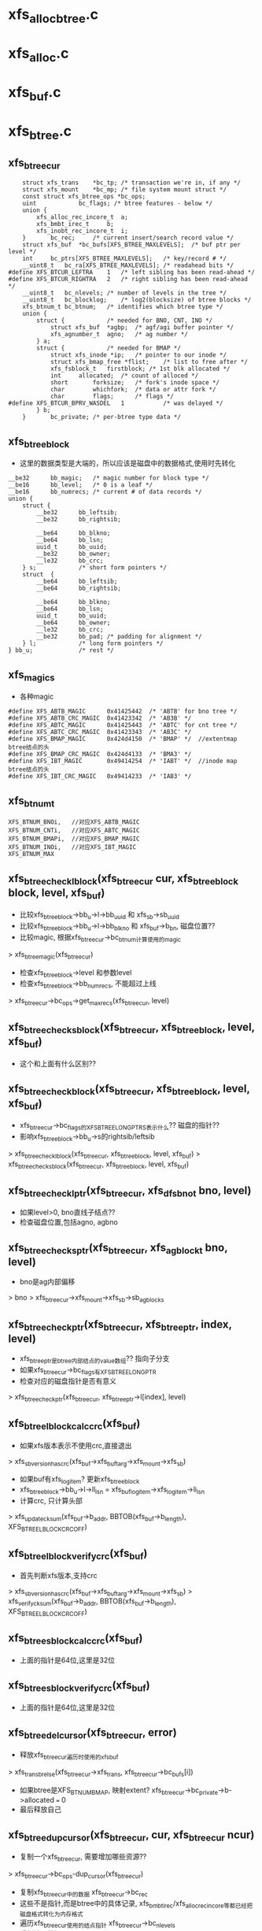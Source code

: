 * xfs_alloc_btree.c

* xfs_alloc.c 

* xfs_buf.c

* xfs_btree.c 

** xfs_btree_cur 
   #+BEGIN_SRC 
	struct xfs_trans	*bc_tp;	/* transaction we're in, if any */
	struct xfs_mount	*bc_mp;	/* file system mount struct */
	const struct xfs_btree_ops *bc_ops;
	uint			bc_flags; /* btree features - below */
	union {
		xfs_alloc_rec_incore_t	a;
		xfs_bmbt_irec_t		b;
		xfs_inobt_rec_incore_t	i;
	}		bc_rec;		/* current insert/search record value */
	struct xfs_buf	*bc_bufs[XFS_BTREE_MAXLEVELS];	/* buf ptr per level */
	int		bc_ptrs[XFS_BTREE_MAXLEVELS];	/* key/record # */
	__uint8_t	bc_ra[XFS_BTREE_MAXLEVELS];	/* readahead bits */
#define	XFS_BTCUR_LEFTRA	1	/* left sibling has been read-ahead */
#define	XFS_BTCUR_RIGHTRA	2	/* right sibling has been read-ahead */
	__uint8_t	bc_nlevels;	/* number of levels in the tree */
	__uint8_t	bc_blocklog;	/* log2(blocksize) of btree blocks */
	xfs_btnum_t	bc_btnum;	/* identifies which btree type */
	union {
		struct {			/* needed for BNO, CNT, INO */
			struct xfs_buf	*agbp;	/* agf/agi buffer pointer */
			xfs_agnumber_t	agno;	/* ag number */
		} a;
		struct {			/* needed for BMAP */
			struct xfs_inode *ip;	/* pointer to our inode */
			struct xfs_bmap_free *flist;	/* list to free after */
			xfs_fsblock_t	firstblock;	/* 1st blk allocated */
			int		allocated;	/* count of alloced */
			short		forksize;	/* fork's inode space */
			char		whichfork;	/* data or attr fork */
			char		flags;		/* flags */
#define	XFS_BTCUR_BPRV_WASDEL	1			/* was delayed */
		} b;
	}		bc_private;	/* per-btree type data */   
   #+END_SRC

** xfs_btree_block 
   - 这里的数据类型是大端的，所以应该是磁盘中的数据格式,使用时先转化
   #+BEGIN_SRC 
	__be32		bb_magic;	/* magic number for block type */
	__be16		bb_level;	/* 0 is a leaf */
	__be16		bb_numrecs;	/* current # of data records */
	union {
		struct {
			__be32		bb_leftsib;
			__be32		bb_rightsib;

			__be64		bb_blkno;
			__be64		bb_lsn;
			uuid_t		bb_uuid;
			__be32		bb_owner;
			__le32		bb_crc;
		} s;			/* short form pointers */
		struct	{
			__be64		bb_leftsib;
			__be64		bb_rightsib;

			__be64		bb_blkno;
			__be64		bb_lsn;
			uuid_t		bb_uuid;
			__be64		bb_owner;
			__le32		bb_crc;
			__be32		bb_pad; /* padding for alignment */
		} l;			/* long form pointers */
	} bb_u;				/* rest */   
   #+END_SRC

** xfs_magics
   - 各种magic
   #+BEGIN_SRC 
#define	XFS_ABTB_MAGIC		0x41425442	/* 'ABTB' for bno tree */
#define	XFS_ABTB_CRC_MAGIC	0x41423342	/* 'AB3B' */
#define	XFS_ABTC_MAGIC		0x41425443	/* 'ABTC' for cnt tree */
#define	XFS_ABTC_CRC_MAGIC	0x41423343	/* 'AB3C' */     
#define XFS_BMAP_MAGIC		0x424d4150	/* 'BMAP' */  //extentmap btree结点的头
#define XFS_BMAP_CRC_MAGIC	0x424d4133	/* 'BMA3' */
#define	XFS_IBT_MAGIC		0x49414254	/* 'IABT' */  //inode map btree结点的头
#define	XFS_IBT_CRC_MAGIC	0x49414233	/* 'IAB3' */
   #+END_SRC

** xfs_btnum_t 
   #+BEGIN_SRC 
	XFS_BTNUM_BNOi,   //对应XFS_ABTB_MAGIC
	XFS_BTNUM_CNTi,   //对应XFS_ABTC_MAGIC
	XFS_BTNUM_BMAPi,  //对应XFS_BMAP_MAGIC
	XFS_BTNUM_INOi,   //对应XFS_IBT_MAGIC
	XFS_BTNUM_MAX   
   #+END_SRC


** xfs_btree_check_lblock(xfs_btree_cur cur, xfs_btree_block block, level, xfs_buf)
   - 比较xfs_btree_block->bb_u->l->bb_uuid 和 xfs_sb->sb_uuid
   - 比较xfs_btree_block->bb_u->l->bb_blkno 和 xfs_buf->b_bn, 磁盘位置??
   - 比较magic, 根据xfs_btree_cur->bc_btnum计算使用的magic 
   > xfs_btree_magic(xfs_btree_cur)
   - 检查xfs_btree_block->level 和参数level
   - 检查xfs_btree_block->bb_numrecs, 不能超过上线
   > xfs_btree_cur->bc_ops->get_maxrecs(xfs_btree_cur, level)

** xfs_btree_check_sblock(xfs_btree_cur, xfs_btree_block, level, xfs_buf)
   - 这个和上面有什么区别??

** xfs_btree_check_block(xfs_btree_cur, xfs_btree_block, level, xfs_buf)
   - xfs_btree_cur->bc_flags的XFS_BTREE_LONG_PTRS表示什么?? 磁盘的指针?? 
   - 影响xfs_btree_block->bb_u->s的rightsib/leftsib
   > xfs_btree_check_lblock(xfs_btree_cur, xfs_btree_block, level, xfs_buf)
   > xfs_btree_check_sblock(xfs_btree_cur, xfs_btree_block, level, xfs_buf)

** xfs_btree_check_lptr(xfs_btree_cur, xfs_dfsbno_t bno, level)
   - 如果level>0, bno直线子结点??
   - 检查磁盘位置,包括agno, agbno 

** xfs_btree_check_sptr(xfs_btree_cur, xfs_agblock_t bno, level)
   - bno是ag内部偏移 
   > bno > xfs_btree_cur->xfs_mount->xfs_sb->sb_agblocks

** xfs_btree_check_ptr(xfs_btree_cur, xfs_btree_ptr, index, level)
   - xfs_btree_ptr是btree内部结点的value数组?? 指向子分支 
   - 如果xfs_btree_cur->bc_flags有XFS_BTREE_LONG_PTR
   - 检查对应的磁盘指针是否有意义
   > xfs_btree_check_ptr(xfs_btree_cur, xfs_btree_ptr->l[index], level)

** xfs_btree_lblock_calc_crc(xfs_buf)
   - 如果xfs版本表示不使用crc,直接退出 
   > xfs_sb_version_hascrc(xfs_buf->xfs_buftarg->xfs_mount->xfs_sb)
   - 如果buf有xfs_log_item? 更新xfs_btree_block 
   - xfs_btree_block->bb_u->l->ll_lsn = xfs_buf_log_item->xfs_log_item->li_lsn 
   - 计算crc, 只计算头部
   > xfs_update_cksum(xfs_buf->b_addr, BBTOB(xfs_buf->b_length), XFS_BTREE_LBLOCK_CRC_OFF)

** xfs_btree_lblock_verify_crc(xfs_buf)
   - 首先判断xfs版本,支持crc 
   > xfs_sb_version_hascrc(xfs_buf->xfs_buftarg->xfs_mount->xfs_sb)
   > xfs_verify_cksum(xfs_buf->b_addr, BBTOB(xfs_buf->b_length), XFS_BTREE_LBLOCK_CRC_OFF)

** xfs_btree_sblock_calc_crc(xfs_buf)
   - 上面的指针是64位,这里是32位 

** xfs_btree_sblock_verify_crc(xfs_buf)
   - 上面的指针是64位,这里是32位 

** xfs_btree_del_cursor(xfs_btree_cur, error)
   - 释放xfs_btree_cur遍历时使用的xfs_buf 
   > xfs_trans_brelse(xfs_btree_cur->xfs_trans, xfs_btree_cur->bc_bufs[i])
   - 如果btree是XFS_BTNUM_BMAP, 映射extent? xfs_btree_cur->bc_private->b->allocated === 0
   - 最后释放自己

** xfs_btree_dup_cursor(xfs_btree_cur, cur, xfs_btree_cur ncur)
   - 复制一个xfs_btree_cur, 需要增加哪些资源?? 
   > xfs_btree_cur->bc_ops-dup_cursor(xfs_btree_cur)
   - 复制xfs_btree_cur中的数据 xfs_btree_cur->bc_rec
   - 这些不是指针,而是btree中的具体记录, xfs_bmbt_irec/xfs_alloc_rec_incore等都已经把磁盘格式转化为内存格式
   - 遍历xfs_btree_cur使用的结点指针 xfs_btree_cur->bc_nlevels 
   - 重新读取数据??
   > xfs_trans_read_buf(xfs_mount, xfs_trans, xfs_mount->xfs_buftarg, XFS_BUF_ADDR(xfs_buf), xfs_mount->m_bsize, 0, xfs_buf, xfs_btree_cur->bc_ops->buf_ops)

** xfs_btree_block_len(xfs_btree_cur)
   - 计算btree结点的xfs_btree_block头的大小??
   - 如果xfs_btree_cur->bc_flags有XFS_BTREE_LONG_PTR, 而且是crc, XFS_BTREE_CRC_BLOCKS, 返回XFS_BTREE_LBLOCK_CRC_LEN
   - 如果没有crc, 使用XFS_BTREE_LBLOCK_LEN
   - 如果没有XFS_BTREE_LONG_PTR, 但有XFS_BTREE_CRC_BLOCKS, 使用XFS_BTREE_SBLOCK_CRC_LEN
   - 否则使用XFS_BTREE_SBLOCK_LEN

** xfs_btree_ptr_len(xfs_btree_cur)
   - 分支指针的大小, sizeof(__be64), 或者sizeof(__be32)

** xfs_btree_rec_offset(xfs_btree_cur, n)
   - 计算叶子结点第n个记录的位置?? 
   - xfs_btree_block_len(xfs_btree_cur) + (n-1) * xfs_btree_cur->bc_ops->rec_len

** xfs_btree_key_offset(xfs_btree_cur, n)
   - 计算内部结点第n个key的位置 
   > xfs_btree_block_len(xfs_btree_cur) + (n-1) * xfs_btree_cur->bc_ops->key_len

** xfs_btree_ptr_offset(xfs_btree_cur, n, level)
   - 内部结点value的位置, 包括3部分偏移
   - xfs_btree_block头的偏移
   > xfs_btree_block_len(xfs_btree_cur) 
   - key的偏移
   - xfs_btree_cur->bc_ops->get_maxrecs(xfs_btree_cur, level) * xfs_btree_cur->bc_ops->key_len 
   - 然后是value的偏移 
   - (n-1) * xfs_btree_ptr_len(xfs_btree_cur)

** xfs_btree_rec 
   #+BEGIN_SRC 
	xfs_bmbt_rec_t		bmbt;
	xfs_bmdr_rec_t		bmbr;	/* bmbt root block */
	xfs_alloc_rec_t		alloc;
	xfs_inobt_rec_t		inobt;   
   #+END_SRC

** xfs_btree_rec_addr(xfs_btree_cur, n, xfs_btree_block)
   - 访问xfs_btree_block中的第n个结点 
   > xfs_btree_rec_offset(xfs_btree_cur, n)
   - xfs_btree_block应该指向内存中一个xfs_buf的数据, 返回的xfs_btree_rec,数据类新是磁盘格式的

** xfs_btree_key
   #+BEGIN_SRC 
	xfs_bmbt_key_t		bmbt;
	xfs_bmdr_key_t		bmbr;	/* bmbt root block */
	xfs_alloc_key_t		alloc;
	xfs_inobt_key_t		inobt;   
   #+END_SRC

** xfs_btree_key_addr(xfs_btree_cur, n, xfs_btree_block)
   - 和上面一样

** xfs_btree_ptr_addr(xfs_btree_cur, n, xfs_btree_block)
   - 这里需要xfs_btree_block指向结点的level 
   > xfs_btree_get_level(xfs_btree_block)
   > xfs_btree_ptr_offset(xfs_btree_cur, n, level)

** xfs_btree_get_iroot(xfs_btree_cur)
   - 获取btree的根结点, 还是xfs_btree_block指针, 数据类型的磁盘使用的
   - 首先找到对应的xfs_ifork 
   > XFS_IFORK_PTR(xfs_btree_cur->bc_private->b->xfs_inode, xfs_btree_cur->bc_private->b->whichfork)
   - 然后返回xfs_ifork->if_broot

** xfs_btree_get_block(xfs_btree_cur, level, xfs_buf)
   - 获取xfs_btree_cur中level对应的结点的xfs_buf和xfs_btree_block
   - 如果xfs_btree_cur->bc_flags有XFS_BTREE_ROOT_IN_INODE, 而且level == xfs_btree_cur->bc_nlevels-1, 表示跟结点在xfs_ifork中??
   - 对于block/inode等待,就使用ag的专门的block 
   > xfs_btree_get_iroot(xfs_btree_cur)
   - 否则直接使用xfs_btree_cur->bc_bufs[level]
   > XFS_BUF_TO_BLOCK(xfs_buf)

** xfs_btree_get_bufl(xfs_mount, xfs_trans, xfs_fsblock_t, lock)
   - 创建xfs_fsblock_t对应的xfs_buf
   - 先转化磁盘地址
   > XFS_FSB_TO_DADDR(xfs_mount, xfs_fsblock_t)
   - 这里有读操作?
   > xfs_trans_get_buf(xfs_trans, xfs_mount->xfs_buftarg, d, xfs_mount->m_bsize, lock)

** xfs_btree_get_bufs(xfs_mount, xfs_trans, xfs_agnumber_t agno, xfs_agblock_t agbno, lock)
   - 磁盘地址是(agno, agbno)
   > XFS_AGB_TO_DADDR(xfs_mount, agno, agbno)
   > xfs_trans_get_buf(xfs_trans, xfs_mount->xfs_buftarg, d, xfs_mount->m_bsize, lock)

** xfs_btree_islastblock(xfs_btree_cur, level)
   - 首先获取xfs_btree_cur对应level的结点 
   > xfs_btree_get_block(xfs_btree_cur, level, xfs_buf)
   - 检查它的有效性 
   > xfs_btree_check_block(xfs_btree_cur, xfs_btree_block, level, xfs_buf)
   - 检查他的rightsib, 是否为空, 表示他是level层的最后一个结点
   - 如果使用64为磁盘指针,比较NULLDFSBNO, 32位使用NULLAGBLOCK (-1)

** xfs_btree_firstrec(xfs_btree_cur, level)
   - 获取level对应的xfs_btree_block 
   > xfs_btree_get_block(xfs_btree_cur, level, xfs_buf)
   > xfs_btree_check_block(xfs_btree_cur, xfs_btree_block, level, xfs_buf)
   - 如果他没有子结点?? xfs_btree_block->bb_numrecs ==0, 返回0
   - 否则设置xfs_btree_cur->bc_ptrs[level] ==1
   - 这里xfs_btree_ptr->bc_bufs[level]已经取出来, 只是修改bc_ptrs[level], 它决定下一层分支

** xfs_btree_lastrec(xfs_btree_cur, level)
   - 和上面相反,这里设置xfs_btree_cur->bc_ptrs[level] = xfs_btree_block->bb_numrecs
   - 这个指针是从1开始的.. 

** xfs_btree_offset(fields, offset, nbits, first, last)
   - fields对应offset的内存, 检查(0,nbits)中置位的范围, 给(first,last)
   - 只需要检查开头和结尾 

** xfs_btree_read_bufl(xfs_mount, xfs_trans, xfs_fsblock_t fsbno, lock, xfs_buf, refval, xfs_buf_ops)
   - 读取btree结点,磁盘地址是xfs_fsblock_t, 先转化为绝对地址  
   > XFS_FSB_TO_DADDR(xfs_mount, xfs_fsblock_t)
   - 读取xfs_buf 
   > xfs_trans_read_buf(xfs_mount, xfs_trans, xfs_mount->xfs_buftarg, d, xfs_mount->m_bsize, lock, xfs_buf, xfs_buf_ops)
   - 这里结点大小是xfs_mount->m_bsize

** xfs_btree_read_bufl(xfs_mount, xfs_fsblock_t fsbno, xfs_extlen_tcount, xfs_buf_ops)
   - 预读磁盘数据,转化磁盘地址 
   > XFS_FSB_TO_DADDR(xfs_mount,xfs_fsblock_t)
   > xfs_buf_readahead(xfs_mount->xfs_buftarg, d, xfs_mount->m_bsize *count, xfs_buf_ops)

** xfs_btree_reada_bufs(xfs_mount, xfs_agnumber_t agno, xfs_agblock_t agbno, xfs_extlen_t count, xfs_buf_ops ops)
   - 读取磁盘数据,地址由(agno,agbno)决定 
   > XFS_AGB_TO_DADDR(xfs_mount,agno,agbno)
   > xfs_buf_readahead(xfs_mount->xfs_buftarg,d, xfs_mount->m_bsize * count, xfs_buf_ops)

** xfs_btree_readahead_lblock(xfs_btree_cur, lr,xfs_btree_block)
   - 读取xfs_btree_block的兄弟结点 
   - 从xfs_btree_block->bb_u->l->bb_leftsib/bb_rightsib获取指针
   - 如果lr有XFS_BTCUR_LEFTRA, 读取左边的结点
   > xfs_btree_reada_bufl(xfs_btree_cur->xfs_mount, left, 1, xfs_btree_cur->bc_ops->buf_ops)
   - lr的XFS_BTCUR_RIGHTRA对应右边结点 

** xfs_btree_readahead_sblock(xfs_btree_cur, lr, xfs_btree_block)
   - 上面的xfs_btree_block使用指针是fsb,这里是agbno
   - 使用xfs_btree_cur->bc_private->a->agno计算磁盘地址 
   > xfs_btree_reada_bufs(xfs_btree_cur->xfs_mount, xfs_btree_cur->bc_private->a->agno, left, 1, xfs_btree_cur->xfs_btree_ops->xfs_buf_ops)

** xfs_btree_readahead(xfs_btree_cur, level, lr)
   - 如果level指向根结点,而且根结点在xfs_ifork中, 直接返回
   - xfs_btree_cur->bc_flags有XFS_BTREE_ROOT_IN_INODE, level == xfs_btree_cur->bc_nlevels - 1
   - 如果xfs_btree_cur->bc_ra[level]中已经有lr的标志,直接返回, 表示readahead已经完成
   - 否则设置xfs_btree_cur->bc_ra[level] 
   - 获取对应的xfs_btree_block 
   > XFS_BUF_TO_BLOCK(xfs_btree_cur->bc_bufs[level]
   - 如果xfs_btree_cur->bc_flags有XFS_BTREE_LONG_PTR, 使用xfs_fsblock_t预读
   > xfs_btree_readahead_lblock(xfs_btree_cur, lr, xfs_block_btree)
   > xfs_btree_readahead_sblock(xfs_btree_cur, lr, xfs_block_btree)

** xfs_btree_setbuf(xfs_btree_cur, level, xfs_buf)
   - 把xfs_buf给xfs_btree_cur->bc_bufs[level], 释放原来的
   > xfs_trans_brelse(xfs_btree_cur->xfs_trans, xfs_btree_cur->bc_bufs[level])
   - 重新计算xfs_btree_cur->bc_ra[level]
   - 如果xfs_buf中的xfs_btree_block的兄弟结点指针是NULLDFSBNO, 设置相关的XFS_BTCUR_RIGHTRA, XFS_BTCUR_LEFTRA, 以后不需要readahead 

** xfs_btree_ptr_is_null(xfs_btree_cur cur, xfs_btree_ptr ptr)
   - xfs_btree_ptr是分支指针
   - 比较xfs_btree_ptr->l/s和NULLDFSBNO/NULLAGBLOCK

** xfs_btree_set_ptr_null(xfs_btree_cur cur, xfs_btree_ptr ptr)
   - 设置为空指针, xfs_btree_ptr使用大端的数据类型, 需要转化

** xfs_btree_get_sibling(xfs_btree_cur, xfs_btree_block, xfs_btree_ptr, lr)
   - 获取xfs_btree_block的兄弟结点, lr决定right/left
   - 如果xfs_btree_cur->bc_flags有XFS_BTREE_LONG_PTR, 使用fsb 
   - 如果lr有XFS_BB_RIGHTSIB,设置xfs_btree_ptr为xfs_btree_block->bb_u->l->bb_rightsib
   - 否则使用bb_leftsib

** xfs_btree_set_sibling(xfs_btree_cur, xfs_btree_block, xfs_btree_ptr, lr)
   - 设置兄弟结点指针

** xfs_btree_init_block_init(xfs_mount, xfs_btree_block, xfs_daddr_t, magic, level, numrec, owner, flags)
   - 初始化xfs_btree_block, 它的数据类型是大端的
   - 先设置magic, level, numrecs
   - 下面根据XFS_BTREE_LONG_PTR而定
   - 兄弟结点设为NULL, 
   - 如果flags有XFS_BTREE_CRC_BLOCK, 设置bno, uuid, owner

** xfs_btree_init_block(xfs_mount, xfs_buf, magic, level, numrecs, owner, flags)
   - 初始化xfs_btree_block, 首先获取对应的xfs_btree_block
   > xfs_btree_init_block_int(xfs_mount, XFS_BUF_TO_BLOCK(xfs_buf), xfs_buf->b_bn, magic, level, numrecs, owner, flags)

** xfs_btree_init_block_cur(xfs_btree_cur, xfs_buf, level, numrecs)
   - 初始化xfs_buf中的xfs_btree_block
   - 如果xfs_btree_cur->bc_flags有XFS_BTREE_LONG_PTRS, owner就是ino?? 这个btree就是xfs_ifork的?? 
   - 否则设为xfs_btree_cur->bc_private->a->agno? btree中使用的指针限于ag内部?
   > xfs_btree_init_block_init(xfs_btree_cur->xfs_mount, XFS_BUF_TO_BLOCK(xfs_buf), xfs_buf->b_bn, xfs_btree_magic(xfs_btree_cur), level, numrecs, owner, xfs_btree_cur->bc_flags)

** xfs_btree_is_lastrec(xfs_btree_cur, xfs_btree_block, level)
   - 检查xfs_btree_block是否为btree的最后一个叶子结点??
   - 如果level >0, 返回0. 最后一个结点应该是叶子结点
   - 如果xfs_btree_cur->bc_flags也没有XFS_BTREE_LASTREC_UPDATE?? 返回0?
   - 获取xfs_btree_block的右兄弟 
   > xfs_btree_et_sibling(xfs_btree_cur, xfs_btree_block, xfs_btree_ptr, XFS_BB_RIGHTSIB)
   - 检查指针是否为null 
   > xfs_btree_ptr_is_null(xfs_btree_cur, xfs_btree_ptr)

** xfs_btree_buf_to_ptr(xfs_btree_cur, xfs_buf, xfs_btree_ptr)
   - 把xfs_buf的地址给xfs_btree_ptr
   - 如果xfs_btree_cur->bc_flags有XFS_BTREE_LONG_PTR, 需要xfs_fsblock_t格式
   > XFS_DADDR_TO_FSB(xfs_btree_cur->xfs_mount, XFS_BUF_ADDR(xfs_buf))
   - 否则使用agbno 
   > xfs_daddr_to_agbno(xfs_mount, XFS_BUF_ADDR(xfs_buf))

** xfs_btree_ptr_to_daddr(xfs_btree_ptr, xfs_btree_ptr ptr)
   - 把xfs_btree_ptr的指针转化为xfs_daddr_t格式 
   - 如果xfs_btree_cur->bc_flags有XFS_BTREE_LONG_PTRS, 使用xfs_fsblock_t 
   > XFS_FSB_TO_DADDR(xfs_btree_block->xfs_mount, be64_to_cpu(xfs_btree_ptr->l))
   - 否则使用agno/agbno

** xfs_btree_set_refs(xfs_btree_cur, xfs_buf)
   - 根据xfs_btree_cur->bc_btnum, 设置xfs_buf->b_lru_ref中的标志
   > xfs_buf_set_ref(xfs_buf, lru_ref)
   - 对于不同的btree, 设置不同的标志, XFS_ALLOC_BTREE_REF/XFS_INO_BTREE_REF/XFS_BMAP_BTREE_REF

** xfs_btree_get_buf_block(xfs_btree_cur, xfs_btree_ptr, flags, xfs_btree_block block, xfs_buf)
   - 获取xfs_btree_ptr指向的xfs_buf, 以及对应的xfs_btree_block 
   > xfs_btree_ptr_to_daddr(xfs_btree_cur, xfs_btree_ptr)
   > xfs_trans_get_buf(xfs_btree_cur->xfs_trans, xfs_mount->xfs_buftarg, d, xfs_mount->m_bsize, flags)
   - 设置xfs_buf->xfs_buf_ops = xfs_btree_cur->xfs_btree_ops->xfs_buf_ops
   > XFS_BUF_TO_BLOCK(xfs_buf)

** xfs_btree_read_buf_block(xfs_btree_cur, xfs_btree_ptr, level, flags, xfs_btree_block, xfs_buf)
   - 读取xfs_btree_ptr对应的xfs_buf, xfs_btree_block 
   > xfs_btree_ptr_to_daddr(xfs_btree_cur, xfs_btree_ptr)
   > xfs_trans_read_buf(xfs_mount, xfs_btree_cur->xfs_trans, xfs_mount->xfs_buftarg, d, xfs_mount->m_bsize, flags, xfs_buf, xfs_btree_cur->xfs_btree_ops->xfs_buf_ops)
   - 为何这里设置refs?
   > xfs_btree_set_refs(xfs_btree_cur, xfs_buf)
   > XFS_BUF_TO_BLOCK(xfs_buf)

** xfs_btree_copy_keys(xfs_btree_cur, xfs_btree_key dst, xfs_btree_key src, numkeys)
   - 复制xfs_btree_key数组, 数组单元长度是xfs_btree_cur->xfs_btree_ops->key_len

** xfs_btree_copy_recs(xfs_btree_cur, xfs_btree_rec dst, xfs_btree_rec src, numrecs)
   - 复制xfs_btree_rec数组, 直接使用memcpy
   - 数组单位长度是xfs_btree_cur->xfs_btree_ops->rec_len

** xfs_btree_copy_ptrs(xfs_btree_cur, xfs_btree_ptr dst, src, numptrs)
   - 复制xfs_btree_ptr数组, 单位是指针长度
   > xfs_btree_ptr_len(xfs_btree_cur)

** xfs_btree_shift_keys(xfs_btree_cur, xfs_btree_key, dir, numkeys)
   - dir表示向前还是向后移动

** xfs_btree_shift_recs(xfs_btree_cur, xfs_btree_rec, dir, numrecs)

** xfs_btree_shift_ptrs(xfs_btree_cur, xfs_btree_ptr, dir, numptrs)

** xfs_btree_log_keys(xfs_btree_cur, xfs_buf, first, last)
   - log xfs_buf中的修改?
   - 如果xfs_buf不是NULL, 记录(first, last)范围内的xfs_btree_key 
   > xfs_trans_buf_set_type(xfs_btree_cur->xfs_trans, xfs_buf, XFS_BLFT_BTREE_BUF)
   > xfs_trans_log_buf(xfs_btree_cur->xfs_trans, xfs_buf, xfs_btree_key_offset(xfs_btree_cur, first), xfs_btree_key_offset(xfs_btree_cur, last+1) -1 )
   - 如果xfs_buf, 要log根结点,而且在xfs_ifork中
   - log把整个根结点
   > xfs_trans_log_inode(xfs_btree_cur->xfs_trans, xfs_btree_cur->bc_private->b->xfs_inode, xfs_ilog_fbroot(whichfork))

** xfs_btree_log_recs(xfs_btree_cur, xfs_buf, first, last)
   - xfs_buf是叶子结点,不可能是根结点 
   - 只是log (first, last)范围内的xfs_btree_rec数组 

** xfs_btree_log_ptrs(xfs_btree_cur, xfs_buf, first, last)
   - 和上面处理xfs_btree_key一样

** xfs_btree_log_block(xfs_btree_cur, xfs_buf, fields)
   - log xfs_btree_block, 根据field计算范围
   - 这里有XFS_BB_MAGIC/LEVEL/NUMRECS/LEFTSIB/RIGHTSIB/BLKNO
   - 如果xfs_btree_cur->bc_flags有XFS_BTREE_CRC_BLOCKS, 而且fields是XFS_BB_ALL_BITS, 需要包括XFS_BB_ALL_BITS_CRC, 只有在全部log时,crc的log才有意义
   - 计算xfs_buf中的数据范围
   > xfs_btree_offset(fields, loffset/soffset, nbits, first, last)
   > xfs_trans_buf_set_type(xfs_btree_cur->xfs_trans, xfs_buf, XFS_BLFL_BTREE_BUF)
   > xfs_trans_log_buf(xfs_trans, xfs_buf, first, last)
   - 如果xfs_buf == NULL, 要log xfs_ifork中的数据 
   > xfs_trans_log_inode(xfs_btree_cur->xfs_trans, xfs_btree_cur->bc_private->b->xfs_inode, xfs_ilog_fbroot(whichfork))

** xfs_btree_increment(xfs_btree_cur, level, state)
   - 修改level层的指针, 指向下一个结点 
   - 预读level结点的右边兄弟结点, 可能会用到, 但不一定
   > xfs_btree_readahead(xfs_btree_cur, level, XFS_BTCUR_RIGHTRA)
   - 获取level对应的xfs_btree_block 
   > xfs_btree_get_block(xfs_btree_cur, level, xfs_buf)
   > xfs_btree_check_block(xfs_btree_cur, xfs_btree_block, level, xfs_buf)
   - 如果当前分支指针不是指向最后一个, 直接修改xfs_btree_cur->bc_ptrs[level], 然后可以结束
   - xfs_btree_get_numrecs(xfs_btree_block)
   - 如果当前是最后一个分支,需要使用对应的兄弟结点
   - 获取兄弟结点的磁盘位置
   > xfs_btree_get_sibling(xfs_btree_cur, xfs_btree_block, ptr, XFS_BB_RIGHTSIB)
   - 如果指针为空,直接退出
   > xfs_btree_ptr_is_null(xfs_btree_cur, xfs_btree_ptr)
   - 这里不用回朔就能判断level层是否有下一个结点
   - 但要修改xfs_btree_cur->bc_ptrs/bc_bufs, 还是得回朔
   - 向根结点方向回朔,找到不是最有一个分支的结点 
   > xfs_btree_get_block(xfs_btree_cur, level, xfs_buf)
   - 移动指针xfs_btree_cur->bc_ptrs[level], 指向下一个分支
   - 如果超过xfs_btree_block的分支数, 继续回朔
   > xfs_btree_get_numrecs(xfs_btree_block)
   - 如果需要继续,预读右边的兄弟结点 
   > xfs_btree_readahead(xfs_btree_cur, level, XFS_BTCUR_RIGHTRA)
   - 然后向level遍历,获取对应的xfs_buf指针,同时修改分支指针为1
   - 获取子结点磁盘位置
   > xfs_btree_ptr_add(xfs_btree_cur, xfs_btree_cur->bc_ptrs[level], xfs_btree_block)
   - 读取对应的xfs_buf
   > xfs_btree_read_buf_block(xfs_btree_cur, xfs_btree_ptr, level, 0, xfs_btree_block, xfs_buf)
   - 设置xfs_btree_cur->bc_bufs[level]
   > xfs_btree_setbuf(xfs_btree_cur, level, xfs_buf)
   - 设置xfs_btree_cur->bc_ptrs[level] ==1

** xfs_btree_decrement(xfs_btree_cur, level, stata)
   - 首先读取对应的左兄弟结点 
   > xfs_btree_readahead(xfs_btree_cur, leve, XFS_BTCUR_LEFTRA)
   - 首先修改分支指针 xfs_btree_cur->bc_ptrs[level] --
   - 如果修改后>0, 说明不用切换结点,直接退出
   - 否则需要切换多个结点, 检查是否有左边的兄弟结点 
   > xfs_btree_get_sibling(xfs_btree_cur, xfs_btree_block, xfs_btree_ptr, XFS_BB_LEFTSIB)
   > xfs_btree_ptr_is_null(xfs_btree_cur, xfs_btree_ptr)
   - 否则向上回朔, 找到有左边分支的父结点 
   - 只要减小 --xfs_btree_cur->bc_ptrs[level]
   - 而且减小后>0, 也就是有效的, 可以回朔
   > xfs_btree_readahead(xfs_btree_cur, level, XFS_BTCUR_LEFTRA)
   - 然后向level遍历, 更新xfs_btree_cur->bc_ptrs/bc_bufs
   > xfs_btree_get_block(xfs_btree_cur, level, xfs_buf)
   - 获取对应的子结点地址, 读取对应的xfs_buf
   > xfs_btree_ptr_addr(xfs_btree_cur, xfs_btree_cur->bc_ptrs[level], xfs_btree_block)
   > xfs_btree_read_buf_block(xfs_btree_cur, xfs_btree_ptr, level, 0, xfs_btree_block, xfs_buf)
   - 设置xfs_btree_cur->bc_bufs
   > xfs_btree_setbuf(xfs_btree_cur, level, xfs_buf)
   - 设置子分支的索引,指向最后一个结点 
   > xfs_btree_get_numrecs(xfs_btree_block)

** xfs_btree_lookup_get_block(xfs_btree_cur, level, xfs_btree_ptr, xfs_btree_block blkp)
   - 获取xfs_btree_cur中level对应的结点?? 
   - 如果level是最高层,而且btree在xfs_ifork中 
   - xfs_btree_cur->bc_flags有XFS_BTREE_ROOT_IN_INODE
   - level == xfs_btree_cur->bc_nlevels -1 
   - 直接去xfs_ifork中查找 
   > xfs_btree_get_iroot(xfs_btree_cur)
   - 否则获取level对应的xfs_buf, 检查它的地址和参数xfs_btree_ptr是否一致
   > XFS_BUF_ADDR(xfs_btree_cur->bc_bufs[level])
   > xfs_btree_ptr_to_daddr(xfs_btree_cur, xfs_btree_ptr)
   - 如果一致,可以使用对应的xfs_buf的xfs_btree_block 
   > XFS_BUF_TO_BLOCK(xfs_buf)
   - 如果不一致,需要读取参数xfs_btree_ptr指向的xfs_buf 
   > xfs_btree_read_buf_block(xfs_btree_cur, xfs_btree_ptr, level, 0, xfs_block_btree, xfs_buf)
   - 然后设置xfs_btree_cur->bc_bufs 
   > xfs_btree_setbuf(xfs_btree_cur, level, xfs_buf)

** xfs_lookup_get_search_key(xfs_btree_cur, level, keyno, xfs_btree_block, xfs_btree_key)
   - 计算当前查找的xfs_btree_key? 也就是keyno对应的分支的key?
   - 对于叶子结点,根据第keyno对应的xfs_btree_rec构造一个?? 
   > xfs_btree_cur->xfs_btree_ops->init_key_from_rec(xfs_btree_key, xfs_btree_rec_addr(xfs_btree_cur, keyno, xfs_btree_block))
   - 否则返回xfs_btree_block中keyno对应的xfs_btree_key 
   > xfs_btree_key_addr(xfs_btree_cur, keyno, xfs_btree_block)

** xfs_btnum_t
   #+BEGIN_SRC 
	XFS_LOOKUP_EQi, XFS_LOOKUP_LEi, XFS_LOOKUP_GEi   
   #+END_SRC

** xfs_btree_lookup(xfs_btree_cur, xfs_lookup_t, state)
   - 查找的是什么, xfs_btree_cur->bc_rec?
   - 初始化xfs_btree_ptr? 
   > xfs_btree_cur->xfs_btree_ops->init_ptr_from_cur(xfs_btree_cur, xfs_btree_ptr)
   - 开始向叶子结点遍历
   - 对于一个结点,使用2分查找 
   - 先获取结点的分支数 
   > xfs_btree_get_numrecs(xfs_btree_block) 
   - 如果结点分支数为0, 它必须是叶子结点,没有任何记录
   - 查找对应的xfs_btree_key 
   > xfs_lookup_get_search_key(xfs_btree_key, level, keyno, xfs_btree_block, key)
   - 然后比较什么?? 
   > xfs_btree_cur->xfs_btree_ops->key_diff(xfs_btree_cur, xfs_btree_key)
   - 查找介绍后根据level设置子结点指针 
   > xfs_btree_ptr_addr(xfs_btree_cur, keyno, xfs_btree_block)
   > xfs_btree_check_ptr(xfs_btree_cur, xfs_btree_ptr, 0, level)
   - 设置xfs_btree_cur->bc_ptrs[level] = keyno
   - 如果参数dir不是XFS_LOOKUP_LE?? 而且diff < 0,需要向前移动指针 
   - 直接增加keyno, 也就是分支指针, 如果查找XFS_LOOKUP_EQ, 反正找不到,所以keyno没有意义也可以接受
   > xfs_btree_get_sibling(xfs_btree_cur, xfs_btree_block, xfs_btree_ptr, XFS_BB_RIGHTSIB)
   - 如果dir是XFS_LOOKUP_GE, 既然找不到,也需要指向有意义的结点 
   - 如果keyno超过分指数,需要指向下一个结点
   > xfs_btree_increment(xfs_btree_cur, 0, i)
   - 最后根据keyno设置查找结果

** xfs_btree_updkey(xfs_btree_cur, xfs_btree_key, leven)
   - 更新xfs_btree_key路径上的结点的xfs_btree_key? 
   - 设置为参数xfs_btree_key
   - 从level=1向上, 直到xfs_btree_cur->bc_nlevels 
   - 但是只有子分支是第一个子结点时,才继续回朔
   - 找到level对应的xfs_buf, 也就是父结点
   > xfs_btree_get_block(xfs_btree_cur, level, xfs_buf)
   - 结点中针对下层的分支指针是xfs_btree_cur->bc_ptrs[level] 
   - 就直接修改这个子分支的xfs_btree_key 
   > xfs_btree_key_addr(xfs_btree_cur, xfs_btree_ptr, xfs_btree_block)
   - 从参数复制数据
   > xfs_btree_copy_keys(xfs_btree_cur, xfs_btree_key, xfs_btree_key, 1)
   > xfs_btree_log_keys(xfs_btree_cur, xfs_buf, xfs_btree_ptr, xfs_btree_ptr)
   - 这里更新结点的xfs_btree_key, 只能在父结点里更新

** xfs_btree_update(xfs_btree_cur, xfs_btree_cur)
   - 更新xfs_btree_cur查找的结果
   - 获取叶子结点  
   > xfs_btree_get_block(xfs_btree_cur, 0, xfs_buf)
   - 根据xfs_btree_cur->bc_ptrs[0], 找到对应的xfs_btree_rec 
   > xfs_btree_rec_addr(xfs_btree_cur, ptr, xfs_btree_block)
   - 复制参数 
   > xfs_btree_copy_recs(xfs_btree_cur, xfs_btree_rec, xfs_btree_cur, 1)
   > xfs_btree_log_recs(xfs_btree_cur, xfs_buf, ptr, ptr)
   - 如果这个结点是最后一个, 需要更新什么?? 
   > xfs_btree_cur->xfs_btree_ops->update_lastrec(xfs_btree_cur, xfs_btree_block, xfs_btree_rec, ptr, LASTREC_UPDATE)
   - 如果上面分支指针是1, 这个叶子结点的key需要更新 
   - 首先构造一个xfs_btree_key
   > xfs_btree_cur->xfs_btree_ops->init_key_from_rec(xfs_btree_key, xfs_btree_rec)
   - 更新到父结点中
   > xfs_btree_updkey(xfs_btree_cur, xfs_btree_key, 1)

** xfs_btree_lshift(xfs_btree_cur, level, state)
   - 如果更新根结点,而且根结点在xfs_ifork中,不允许修改??
   - 找到level层的结点 xfs_buf/xfs_btree_block
   > xfs_btree_get_block(xfs_btree_cur, level, xfs_buf)
   - 获取左边的叶子结点 
   > xfs_btree_get_sibling(xfs_btree, xfs_btree_block, xfs_btree_ptr, XFS_BB_LEFTSIB)
   - 如果不存在,直接返回 
   > xfs_btree_ptr_is_null(xfs_btree_cur, xfs_btree_ptr)
   - 移动的子分支是第一个分支, 如果当前路径在使用这个分支,不再移动
   - 因为太复杂???
   - xfs_btree_cur->bc_ptrs[level] <= 1
   - 获取左边的叶子结点xfs_buf, xfs_btree_block 
   > xfs_btree_read_buf_block(xfs_btree_cur, xfs_btree_ptr, level, 0, xfs_btree_block, xfs_buf)
   - 检查左边的结点是否满了?? 
   > xfs_btree_cur->xfs_btree_ops->get_maxrecs(xfs_btree_cur, level)
   > xfs_btree_get_numrecs(xfs_btree_block)
   - 要从当前的结点,向左边的兄弟结点中移动一个子分支
   - 如果不是叶子结点, level > 0
   - 先找到xfs_btree_key/xfs_btree_ptr的位置
   > xfs_btree_key_addr(xfs_btree_cur, lrecs, left)
   > xfs_btree_key_addr(xfs_btree_cur, 1, right)
   > xfs_btree_ptr_addr(xfs_btree_cur, lrecs, left)
   > xfs_btree_ptr_addr(xfs_btree_cur, 1, left)
   - 复制xfs_btree_key/xfs_btree_ptr 
   > xfs_btree_copy_keys(xfs_btree_cur, xfs_btree_key, xfs_btree_key, 1)
   > xfs_btree_copy_ptrs(xfs_btree_cur, xfs_btree_ptrs, xfs_btree_ptrs, 1) 
   - 然后log左边的结点??
   > xfs_btree_log_keys(xfs_btree_cur, left, lrecs, lrecs)
   > xfs_btree_log_ptrs(xfs_btree_cur, left, lrecs, lrecs)
   - 如果是叶子结点, level ==0
   - 找到xfs_btree_rec位置 
   > xfs_btree_rec_addr(xfs_btree_cur, lrecs, left)
   > xfs_btree_rec_addr(xfs_btree_cur, 1, right)
   > xfs_btree_copy_recs(xfs_btree_cur, l, r, 1)
   - 然后log左边的结点
   > xfs_btree_log_recs(xfs_btree_cur, xfs_buf, lrecs, lrecs)
   - 最后设置2个xfs_btree_block->numrecs
   > xfs_btree_set_numrecs(left, lrecs)
   > xfs_btree_log_block(xfs_btree_cur, xfs_buf, XFS_BB_NUMRECS)
   - 然后是右边结点 
   > xfs_btree_set_numrecs(right, rrecs)
   > xfs_btree_log_block(xfs_btree_cur, xfs_buf, XFS_BB_NUMRECS)
   - 然后删除右边结点的第一个分支
   - 如果不是叶子结点, level >0 
   - 从第2个key/ptr开始移动,向左移动
   > xfs_btree_shift_keys(xfs_btree_cur, xfs_btree_key_addr(xfs_btree_cur, 2, right), -1, rrecs)
   > xfs_btree_shift_ptrs(xfs_btree_cur, xfs_btree_ptr_addr(xfs_btree_cur, 2, right), -1, rrecs)
   - 然后log右边的结点, 把整个key/ptr都log下来
   - 为何不和上面一块, 把整个结点都log下来??
   > xfs_btree_log_keys(xfs_btree_cur, xfs_buf, 1, rrecs)
   > xfs_btree_log_ptrs(xfs_btree_cur, xfs_buf, 1, rrecs)
   - 如果是叶子结点, level=0
   > xfs_btree_shift_recs(xfs_btree_cur, xfs_btree_rec_addr(xfs_btree_cur, 2, right), -1, rrecs)
   > xfs_btree_log_recs(xfs_btree_cur, xfs_buf, 1, rrecs)
   - 然后更新right结点的父结点的xfs_btree_key 
   > xfs_btree_cur->xfs_btree_ops->init_key_from_rec(xfs_btree_key, xfs_btree_rec_addr(xfs_btree_cur, 1, right))
   > xfs_btree_updkey(xfs_btree_cur, xfs_btree_key, level+1)
   - 同样修改路径的指针, 只需要修改当前移动的level的子分支 
   - xfs_btree_cur->bc_ptrs[level] --

** xfs_btree_rshift(xfs_btree_cur, level, state)
   - 首先判断根结点, 如果在xfs_ifork中不做修改?? 
   - 但是对于其他的btree就能修改?? 也只有一个根结点??
   - 获取2个结点, xfs_buf/xfs_btree_block 
   - left就是xfs_btree_cur中level指向的
   > xfs_btree_get_block(xfs_btree_cur, level, xfs_buf)
   - 然后获取右边兄弟指针
   > xfs_btree_get_sibling(xfs_btree_cur, xfs_btree_block, xfs_btree_ptr, XFS_BB_RIGHTSIB)
   - 如果不存在,直接返回 
   > xfs_btree_ptr_is_null(xfs_btree_cur, xfs_btree_ptr)
   - 检查需要移动的子结点,也就是最后一个子分支,是否在路径中正常使用  xfs_btree_block->bc_ptrs[level]
   > xfs_btree_get_numrecs(xfs_btree_block)
   - 如果是，不再移动,太复杂!!
   - 否则获取对应的xfs_buf/xfs_btree_block 
   - 下面的参数level没有使用!!
   > xfs_btree_read_buf_block(xfs_btree_cur, xfs_btree_ptr, level, 0, xfs_buf, xfs_btree_block)
   - 检查right是否满了 
   > xfs_btree_cur->xfs_btree_ops->get_maxrecs(xfs_btree_cur, level)
   - 如果不是叶子结点, level >0
   - 移动对应的xfs_btree_key/xfs_btree_ptr
   - 找到对应的位置 
   > xfs_btree_key_addr(..)
   > xfs_btree_ptr_addr(..)
   - 需要先从right结点中空出来位置 
   > xfs_btree_shift_keys(xfs_btree_cur, xfs_buf, 1, rrecs)
   > xfs_btree_shift_ptrs(xfs_btree_cur, xfs_buf, 1, rrecs)
   > xfs_btree_copy_keys(..)
   > xfs_btree_copy_ptrs(..)
   - 然后log右边的结点
   > xfs_btree_log_keys(..)
   > xfs_btree_log_ptrs(..)
   - 如果是叶子结点, level==0 
   - 找到对应的位置 
   > xfs_btree_rec_addr(..)
   - right结点准备 
   > xfs_btree_shift_recs(..)
   > xfs_btree_copy_recs(..)
   > xfs_btree_log_recs(..)
   - 最有左边结点,只需要修改xfs_btree_block->numrecs 
   > xfs_btree_set_numrecs(left, --lrecs)
   > xfs_btree_log_block(xfs_btree_cur, xfs_buf, XFS_BB_NUMRECS)
   - 使用临时的xfs_btree_cur? 修改右边结点的父结点的xfs_btree_key?
   > xfs_btree_dup_cursor(xfs_btree_cur, xfs_btree_cur)
   - 原来的xfs_btree_cur指针不需要任何移动
   - 如果这里移动了,需要完全复原,还得需要一个临时变量保存
   - 所以不如直接使用一个临时的xfs_btree_cur
   - 首先移动指针?? 
   > xfs_btee_increment(xfs_btree_cur, level, i)
   > xfs_btree_updkey(xfs_btree_cur, xfs_btree_key, level+1)
   
** xfs_btree_split(xfs_btree_cur, level, xfs_btree_ptr ptr, xfs_btree_key key, xfs_btree_cur, state)
   - 把xfs_btree_cur中level对应的结点分裂开??  
   - 获取xfs_buf/xfs_btree_block 
   > xfs_btree_get_block(xfs_btree_cur, level, xfs_buf)
   > xfs_btree_check_block(xfs_btree_cur, xfs_btree_block, level, xfs_buf)
   - 获取结点磁盘位置,为何还是用xfs_btree_ptr
   > xfs_btree_buf_to_ptr(xfs_btree_cur, xfs_buf, xfs_btre_ptr)
   - 分配新的结点,使用上面的地址做提示信息?? 
   > xfs_btree_cur->xfs_btree_ops->alloc_block(xfs_btree_cur, xfs_btree_ptr, xfs_btree_ptr rptr, 1, stat)
   - 获取对应的xfs_btree_block 
   > xfs_btree_get_buf_block(xfs_btree_cur, xfs_btree_ptr, 0, xfs_btree_block, xfs_buf)
   - 初始化新的xfs_btree_block, 放到原来的xfs_btree_block的后面 
   > xfs_btree_init_block_cur(xfs_btree_cur, xfs_buf, xfs_btree_get_level(xfs_btree_block), 0)
   - 移动xfs_btree_key/xfs_btree_ptr, 或者xfs_btree_rec
   > xfs_btree_get_numrecs(xfs_btree_block)
   - 如果level >0 
   - 复制一半的xfs_btree_key/xfs_btree_ptr 
   > xfs_btree_key_addr(xfs_btree_cur, src_idx, xfs_btree_block)
   > xfs_btree_ptr_addr(..)
   > xfs_btree_copy_keys(..)
   > xfs_btree_copy_ptrs(..)
   - log右边的结点 
   > xfs_btree_log_keys(..)
   > xfs_btree_log_ptrs(..)
   - 这里还有记录第一个xfs_btree_key, 作为新结点的xfs_btree_key
   - 如果level ==0, 复制xfs_btree_rec数组 
   > xfs_btree_rec_addr(xfs_btree_cur, src_idx, xfs_btree_block)
   > xfs_btree_rec_addr(xfs_btree_cur, 1, xfs_btree_block)
   > xfs_btree_copy_recs(xfs_btree_cur, ..)
   > xfs_btree_log_recs(xfs_btree_cur, ..)
   - 使用回调函数构造新结点的xfs_btree_key 
   > xfs_btree_cur->xfs_btree_ops->init_key_from_rec(xfs_btree_key, xfs_btree_cur_addr(xfs_btree_rec, 1, xfs_btree_block))
   - 设置兄弟结点
   > xfs_btree_get_sibling(xfs_btee_cur, xfs_btree_block, xfs_btree_ptr, XFS_BB_RIGHTSIB)
   - 设置原来结点的右兄弟结点为新的
   > xfs_btree_set_sibling(xfs_btree_cur, ...)
   - 设置新的结点的兄弟结点
   - 设置2个结点的numrecs, 并且log 
   > xfs_btree_set_numrecs(xfs_btree_block, lrecs)
   - 对于新的结点,整个xfs_btree_block都log
   > xfs_btree_log_block(xfs_btree_cur, xfs_buf, XFS_BB_ALL_BITS)
   - 对于原来的结点,只有右兄弟结点和numrecs 
   > xfs_btree_log_block(xfs_btree_cur, xfs_buf, XFS_BB_NUMRECS | XFS_BB_RIGHTSIB)
   - 还有结点原来的右兄弟结点,需要设置它的做兄弟结点,指向新的结点 
   > xfs_btree_read_buf_block(xfs_btree_cur, xfs_btree_ptr, level, 0, xfs_btree_block, xfs_buf)
   > xfs_btree_set_sibling(xfs_btree_cur, xfs_btree_block, xfs_btree_ptr, XFS_BB_LEFTSIB)
   > xfs_btree_log_block(xfs_btree_cur, xfs_btree_ptr, XFS_BB_LEFTSIB)
   - 如果xfs_btree_cur中的路径使用的分支被复制到新的xfs_btree_block,修改对应的xfs_btree_cur->bc_bufs/bc_ptrs 
   > xfs_btree_setbuf(xfs_btree_cur, level, xfs_buf)
   - 如果level不是指向根, 就创建一个新的xfs_btree_cur?
   - 这里通过参数返回xfs_btree_key / xfs_btree_cur

** xfs_btree_new_iroot(xfs_btree_cur, logflags, stat)
   - btree的根结点必须在xfs_ifork中? 
   - xfs_btree_cur->bc_flags有XFS_BTREE_ROOT_IN_INODE
   - 添加一个新结点代替原有的根结点, 分支全部复制到新的结点 
   - 新结点作为原来根结点的分支, 相当于btree高度增加一层
   - 获取现在xfs_btree_cur指向的根结点 
   > xfs_btree_get_iroot(xfs_btree_cur)
   - 获取第一个分支指针?? 
   > xfs_btree_ptr_addr(xfs_btree_cur, 1, xfs_btree_block)
   - 创建新的结点 
   > xfs_btree_cur->xfs_btree_ops->alloc_block(xfs_btree_cur, xfs_btree_ptr, new_ptr, 1, stat)
   - 这里是get, 不是read??
   > xfs_btree_get_buf_block(xfs_btree_cur, new_ptr, 0, xfs_btree_block, xfs_buf)
   - 把原来的根结点复制到新的根结点上, memcpy
   - 但要重新设置xfs_btree_block->bb_u->l->bb_bklno = xfs_buf->b_bn
   - 设置xfs_btree_block->bb_level = 1, numrecs 
   - 增加xfs_btree_cur->bc_nlevels ?? 
   - 复制xfs_btree_key/xfs_btree_ptr 
   - 把原来根结点的数据给新结点
   - 然后把新结点的xfs_btree_ptr给原来根结点, 不是修改xfs_btree_key,和原来一样
   - 重新设置xfs_ifork中的根结点的长度
   > xfs_iroot_realloc(xfs_btree_cur->bc_private->b->xfs_inode, 1-xfs_btree_get_numrecs(xfs_btree_cur), xfs_btree_cur->bc_private->b->whichfork)
   - 新创建的结点怎么添加到新的根结点中??
   - 最后log新的结点
   - XFS_BB_ALL_BITS, xfs_btree_key, xfs_btree_ptr数组
     
** xfs_btree_new_root(xfs_btree_cur, stat)
   - 直接初始化xfs_btree_ptr? 还需要初始化? rptr
   > xfs_btree_cur->xfs_btree_ops->init_ptr_from_cur(xfs_btree_cur, xfs_btree_ptr)
   - 分配block, 下面有2个指针? 
   - 第一个是上面的,应该是分配时提示位置??
   > xfs_btree_cur->xfs_btree_ops->alloc_block(xfs_btree_cur, xfs_btree_ptr rptr, xfs_btree_ptr lptr, 1, stat)
   - 获取分配的xfs_buf/xfs_btree_block 
   > xfs_btree_get_buf_block(xfs_btree_cur, xfs_btree_ptr, 0, xfs_btree_block, xfs_buf)
   - 把这个新的xfs_btree_block设为根结点?? 
   > xfs_btree_cur->xfs_btree_ops->set_root(xfs_btree_cur, xfs_btree_ptr, 1)
   - 读取xfs_btree_cur中bc_nlevels-1对应的xfs_btree_block?
   - 这一层刚执行过分裂?? 或者根结点刚才分裂过??
   > xfs_btree_get_block(xfs_btree_cur, xfs_btree_cur->bc_nlevels -1 , xfs_buf)
   - 同时获取它的兄弟结点, 可能是左兄弟,可能是右兄弟
   > xfs_btree_get_sibling(xfs_btree_cur, xfs_btree_block, xfs_btree_ptr, XFS_BB_RIGHTSIB)
   - 如果右兄弟存在, 也就是上面的xfs_btree_ptr, rptr
   > xfs_btree_ptr_is_null(xfs_btree_cur, xfs_btree_ptr)
   - 读取对应的xfsfub_/xfs_btree_block 
   > xfs_btree_read_buf_block(xfs_btree_cur, rptr, xfs_btree_cur->bc_nlevels-1, 0, xfs_btree_block, xfs_buf)
   - 还得计算上面的xfs_buf对应的xfs_btree_ptr, lptr 
   > xfs_btree_buf_to_ptr(xfs_btree_cur, xfs_btree_block, lptr)
   - 如果右兄弟不存在,上面获取的是右兄弟, 需要查找左兄弟 
   - 根据xfs_btree_block计算xfs_btree_ptr
   > xfs_btree_buf_to_ptr(xfs_btree_cur, xfs_buf, xfs_btree_ptr)
   - 获取对应的xfs_btree_ptr/xfs_btree_block/xfs_buf
   > xfs_btree_get_sibling(xfs_btree_cur, xfs_btree_block, xfs_buf, XFS_BB_LEFTSIB)
   > xfs_btree_read_buf_block(xfs_btree_cur, xfs_btree_ptr lptr, xfs_btree_cur->bc_nlevels - 1, 0, xfs_btree_block, xfs_buf)
   - 填充新的根结点? 
   - 初始化xfs_btree_block
   > xfs_btree_init_block_cur(xfs_btree_cur, xfs_buf, xfs_btree_cur->bc_nlevels, 2)
   - log这些?? 
   > xfs_btree_log_block(xfs_btree_cur, xfs_buf, XFS_BB_ALL_BITS)
   - 如果子结点(left/right)的level >0, 他们是内部结点,可以直接使用第一个xfs_btree_key  
   - left复制到根结点的第一个xfs_btree_key, right复制到第二个
   > xfs_btree_copy_keys(xfs_btree_cur, xfs_btree_key_addr(xfs_btree_cur, 1, new), xfs_btree_key_addr(xfs_btree_cur, 1, right))
   - 否则需要使用回调函数,计算叶子结点的xfs_btree_key
   > xfs_btree_cur->xfs_btree_ops->init_key_from_rec(xfs_btree_key_addr(xfs_btree_cur, 2, 1, xfs_buf), xfs_btree_cur_addr(xfs_btree_cur, 1, xfs_buf))
   - 然后log2个xfs_btree_key 
   > xfs_btree_log_keys(xfs_btree_cur, xfs_buf, 1, 2)
   - 然后填充xfs_btree_ptr, lptr, rptr 
   > xfs_btree_copy_ptrs(xfs_btree_cur, xfs_btree_ptr_addr(xfs_btree_cur, 1, xfs_buf), lptr, 1)
   > xfs_btree_log_ptrs(xfs_btree_cur, xfs_buf, 1, 2)
   - 把新的结点给xfs_buf->bc_bufs 
   > xfs_btree_setbuf(xfs_btree_cur, xfs_btree_cur->bc_nlevels, xfs_buf)
   - 对于xfs_btree_cur->bc_ptrs, 根据上面兄弟结点的选择
   - 如果开始从xfs_btree_cur中取出来的结点是右兄弟,设置为2,否则设置1
  
** xfs_btree_make_block_unfull(xfs_btree_cur, level, numrecs, oindex, index, xfs_btree_ptr, xfs_btree_cur, xfs_btree_rec, stat)
   - 分裂结点?? 
   - 如果level指向根结点,而且根结点在xfs_ifork中, 直接在xfs_dinode修改
   > xfs_btree_cur->bc_flags有XFS_BTREE_ROOT_IN_INODE, level == xfs_btree_cur->bc_nlevels -1 
   - 检查根结点是否能扩大, 计算最大值
   > xfs_btree_cur->xfs_btree_ops->get_dmaxrecs(xfs_btree_cur, level)
   - 直接修改xfs_dinode中的大小 
   > xfs_iroot_realloc(xfs_inode, 1, xfs_btree_cur->bc_private->b->whichfork)
   - 否则创建新的结点 
   > xfs_btree_new_iroot(xfs_btree_cur, logflags, stat)
   - 然后log对xfs_dinode的修改
   > xfs_trans_log_inode(xfs_trans, xfs_inode, logflags)
   - 如果不是xfs_ifork中的根结点
   - 首先向兄弟结点中移动??
   > xfs_btree_rshift(xfs_btree_cur, level, stat)
   > xfs_btree_lshift(xfs_btree_cur, level, stat)
   - 上面不一定能移动,会受到xfs_btree_cur的影响
   - 如果可以移动,直接返回
   - 设置oindex = index = xfs_btree->bc_ptrs[level]?
   - 否则需要分裂结点 
   > xfs_btree_split(xfs_btree_cur, level, xfs_btree_ptr, xfs_btree_key, xfs_btree_cur, stat)
   - 这个返回3个参数, 新的xfs_btree_ptr/xfs_btree_key/xfs_btree_cur?? 已经合并到原来的btree中?? 
   - 这里需要备份index = xfs_btree_cur->bc_ptrs[level]
   - 初始化新的xfs_btree_ptr?? 
   > xfs_btree_cur->xfs_btree_ops->init_rec_from_key(xfs_btree_key, xfs_btree_ptr)

** xfs_btree_insrec(xfs_btree_cur, level, xfs_btree_ptr, xfs_btree_rec, xfs_btree_cur, stat)
   - 向level中对应的结点插入新的xfs_btree_rec
   - 如果分裂,需要返回新的值,给btree的上层结点使用??
   - 如果是根结点,而且根在专有的block中
   - 怎么可能是根结点?? 根结点怎么成了叶子结点??
   - xfs_btree_cur->bc_flags没有XFS_BTREE_ROOT_IN_INODE, 而且level >= xfs_btree_cur->bc_nlevels 
   - 直接创建新的root, 它的原来的root已经分裂?? 
   > xfs_btree_new_root(xfs_btree_cur, stat)
   - 然后设置返回参数为NULL, 停止回朔操作??
   > xfs_btree_set_ptr_null(xfs_btree_cur, xfs_btree_ptr)
   - 然后退出
   - 首先根据xfs_btree_rec计算xfs_btree_key 
   > xfs_btree_cur->xfs_btree_ops->init_key_from_rec(xfs_btree_key, xfs_btree_rec)
   - 获取level对应的xfs_btree_block / xfs_buf
   > xfs_btree_get_block(xfs_btree_cur, level, xfs_buf)
   - 检查它是否满了??
   > xfs_btree_get_numrecs(xfs_btree_block)
   > xfs_btree_cur->xfs_btree_ops->get_maxrecs(xfs_btree_cur, level)
   - 如果满了,分裂或移动分支 
   > xfs_btree_make_block_unfull(xfs_btree_cur, level, numrecs, optr, ptr, xfs_btree_ptr nptr, xfs_btree_cur, xfs_btree_rec nrec, stat)
   - 上面为何计算新的xfs_btree_rec? 分裂后产生新的xfs_btree_ptr/xfs_btree_key还算正常??
   - 重新获取xfs_btree_cur中level对应的结点, 上面可能回修改btree 
   > xfs_btree_get_block(xfs_btree_cur, levle, xfs_buf)
   > xfs_btree_get_numrecs(xfs_btree_block)
   - 如果level > 0, 插入的结点是内部结点?? 
   - 找到ptr对应的xfs_btree_key/xfs_btree_ptr的位置
   - 然后移动xfs_btree_key/xfs_btree_ptr,为插入准备 
   > xfs_btree_shift_keys(xfs_btree_cur, xfs_btree_key, 1 numrecs-ptr+1)
   > xfs_btree_shift_keys(xfs_btree_cur, xfs_btree_ptr, 1, numrecs-ptr+1)
   - 插入新的xfs_btree_key/xfs_btree_ptr
   - key是根据xfs_btree_rec计算的,但xfs_btree_ptr是参数传进来的?
   - 然后log这些修改, 增加xfs_btree_block->numrecs
   - 如果level==0, 直接把参数xfs_btree_rec插入到ptr位置处
   > xfs_btree_rec_addr(xfs_btree_cur, ptr, xfs_btree_block)
   > xfs_btree_shift_recs(xfs_btree_cur, xfs_btree_rec, 1, numrecs - ptr + 1)
   > xfs_btree_copy_recs(xfs_btree_cur, xfs_btree_rec, recp, 1)
   - 然后log这些修改, 增加xfs_btree_block->numrecs
   - 如果插入的位置是第一个分支/记录, 需要更新父结点的key 
   > xfs_btree_updkey(xfs_btree_key, level+1)
   - 如果是最后一个结点?? 同样更新什么?? 
   > xfs_btree_is_lastrec(xfs_btree_cur, xfs_btree_block, level)
   > xfs_btree_cur->xfs_btree_ops->update_lastrec(xfs_btree_cur, xfs_btrree_block, xfs_btree_rec, xfs_btree_ptr, LASTREC_UPDATE)
   - 然后返回这里使用的参数, 从分裂中返回的参数,这里全部返回

** xfs_btree_insert(xfs_btree_cur, stat) 
   - 向btree中插入xfs_btree_rec
   - 首先准备xfs_btree_ptr 
   > xfs_btree_set_ptr_null(xfs_btree_cur, xfs_btree_ptr)
   - 从xfs_btree_cur中取出来对应的xfs_btree_rec
   - 它的数据结构是大端的 
   > xfs_btree_cur->xfs_btree_ops->init_rec_from_cur(xfs_btree_cur, xfs_btree_rec)
   - 循环处理,从叶子结点开始插入 
   > xfs_btree_insrec(xfs_btree_cur, level, xfs_btree_ptr, xfs_btree_rec, xfs_btree_cur, i) 
   - 如果上面返回的xfs_btree_cur和传入的不一样,说明有分裂?? 
   - 更新原始的xfs_btree_cur 
   > xfs_btree_cur->xfs_btree_ops->update_cursor(xfs_btree_cur, xfs_btree_cur)
   - 更新xfs_btree_cur->bc_nlevels, 删除就的xfs_btree_cur 
   > xfs_btree_del_cursor(xfs_btree_cur, XFS_BTREE_NOERROR)
   - 如果上面返回的xfs_btree_ptr不是NULL, 继续操作
   - 估计全部的参数都在分裂的地方使用

** xfs_btree_kill_iroot(xfs_btree_cur)
   - 使用一个内部结点代替xfs_ifork中的根结点
   - 降低btree的高度
   - xfs_btree_cur->bc_flags必须有XFS_BTREE_ROOT_IN_INODE, 而且高度必须>1
   - 如果是level==2, 不继续操作, 不会用叶子结点代替根结点
   - 获取xfs_btree_block, 它的分支必须为1
   > xfs_btree_get_iroot(xfs_btree_cur)
   > xfs_btree_get_numrecs(xfs_btree_block)
   - 获取这个唯一的子结点 
   > xfs_btree_get_block(xfs_btree_block, level-1, xfs_buf)
   > xfs_btree_get_numrecs(xfs_btree_block)
   - 检查是否超过根结点的限制
   > xfs_btree_cur->xfs_btree_ops->get_dmaxrecs(xfs_btree_cur, level)
   - 如果超过,直接退出
   - 否则需要重新分配xfs_ifork中的空间  
   > xfs_iroot_realloc(xfs_btree_cur->bc_private->b->xfs_inode, index, whichfork)
   - 开始更新根结点, 设置numrecs, level减1
   - 复制xfs_btree_key / xfs_btree_ptr
   - 把原来的子结点释放 
   > xfs_btree_cur->xfs_btree_ops->free_block(xfs_btree_cur, xfs_buf)
   - 然后更新xfs_btree_cur, bc_nlevels -1
   - 然后log修改的xfs_dinode 
   > xfs_trans_log_inode(xfs_btree_cur->xfs_trans, xfs_inode, XFS_ILOG_CORE | xfs_ilog_fbroot(whichfork))

** xfs_btree_kill_root(xfs_btree_root, xfs_buf, level, xfs_btree_ptr newroot)
   - 首先初始化新的根结点?? 
   > xfs_btree_cur->xfs_btree_ops->set_root(xfs_btree_cur, newroot, -1)
   - 释放参数xfs_buf?? 它是原来的根结点? 
   > xfs_btree_cur->xfs_btree_ops->free_block(xfs_btree_cur, xfs_buf)
   - 降低xfs_btree_cur->bc_nlevels --, 设置level指向的bc_bufs/bc_ra为NULL
   - 新的结点怎么弄?? 

** xfs_btree_dec_cursor(xfs_btree_cur, level, stat)
   - 如果level > 0, 操作内存结点?? 
   > xfs_btree_decrement(xfs_btree_cur, level, i)
   - 对于叶子结点,不操作??

** xfs_btree_delrec(xfs_btree_cur, level, stat)
   - 又是一个庞大的函数!!!
   - 删除xfs_btree_cur中level对应的结点的bc_ptrs对应的分支??
   - 获取对应的xfs_btree_block / xfs_buf  
   > xfs_btree_get_block(xfs_btree_cur, level, xfs_buf)
   > xfs_btree_get_numrecs(xfs_btree_block)
   - 获取对应的分支索引ptr = xfs_btree_cur->bc_ptrs[level]
   - 如果ptr超过numrecs, 返回错误
   - 如果level > 0, 操作内部结点, 直接移动xfs_btree_key/xfs_btree_ptr 
   > xfs_btree_shift_keys(xfs_btree_cur, xfs_btree_key, -1, num_recs-ptr)
   > xfs_btree_shfit_ptrs(..)
   > xfs_btree_log_keys(..)
   > xfs_btree_log_ptrs(..)
   - 如果ptr ==1, 需要准备一个xfs_btree_key, 给后面的操作使用??
   > xfs_btree_key_addr(xfs_btree_cur, 1, xfs_btree_block)
   - 如果是叶子结点, 同样移动后面的xfs_btree_rec, 覆盖调要删除的 
   > xfs_btree_shift_recs(..)
   > xfs_btree_log_recs(..) 
   - 如果ptr ==1, 同样准备一个xfs_btree_key 
   > xfs_btree_cur->xfs_btree_ops->init_key_from_rec(xfs_btree_key, xfs_btree_rec_addr(xfs_btree_cur, 1, xfs_btree_block))
   - 然后修改xfs_btree_block->numrecs, log这些修改!!
   - 如果操作的是最后一个记录,更新btree 
   > xfs_btree_is_lastrec(xfs_btree_cur, xfs_btree_block, level)
   > xfs_btree_cur->xfs_btree_ops->update_lastrec(xfs_btree_cur, xfs_btree_block, NULL, xfs_btree_ptr, LASTREC_UPDATE)
   - 如果level == xfs_btree_cur->bc_nlevels -1?? 可以结束操作??
   - 如果根结点在xfs_ifork中 
   - xfs_btree_cur->bc_flags有XFS_BTREE_ROOT_IN_INODE
   - 既然减少xfs_btree_ptr, 相应的减少xfs_dinode中的空间 
   > xfs_iroot_realloc(xfs_inode, -1, whichfork)
   - 尝试删除根结点,减小高度 
   > xfs_btree_kill_iroot(xfs_btree_cur)
   - 为何移动指针??
   > xfs_btree_dec_cursor(xfs_btree_cur, level, stat)
   - 如果根结点不在xfs_ifork中, 如果分支数numrecs ==1, 而且level > 0, 同样删除根结点 
   - 获取第一个分支指针
   > xfs_btree_ptr_addr(xfs_btree_cur, 1, xfs_btree_block)
   - 使用它代替这个根结点
   > xfs_btree_kill_root(xfs_btree_cur, xfs_buf, level, xfs_btree_ptr)
   - 原来的根结点直接删除了,而且新的根结点在xfs_btree_cur->bc_bufs[level]中, 但还是英国把它的指针放到磁盘的某个位置上?? 哪里实现这些操作??
   - 如果是根结点,操作完成,直接退出
   - 否则继续， 如果上面删除的是第一个结点,首先更新父结点的key  
   > xfs_btree_updkey(xfs_btree_cur, xfs_btree_key, level+1)
   - 如果当前分支数numrecs大于最小分支数, 直接退出,不需要合并之类的 
   > xfs_btree_cur->xfs_btree_ops->get_minrecs(xfs_btree_cur, level)
   - 但得移动分支. .
   > xfs_btree_dec_cursor(xfs_btree_cur, level, stat)
   - 否则检查是否需要合并
   - 获取2边的兄弟结点, rptr / lptr
   > xfs_btree_get_sibling(xfs_btree_cur, xfs_btree_block, rptr, XFS_BTREE_RIGHTSIB)
   - 如果根结点在xfs_ifork中, 而且2边都是空, 而且是在倒数第2层?? level == xfs_btree_cur->bc_levels - 2 
   - 说明最上面2层都只有1个分支?? 考虑降低高度 
   > xfs_btree_kill_iroot(xfs_btree_cur)
   > xfs_btree_dec_cursor(xfs_btree_cur, level, stat)
   - 否则不能2边的分支都是空,父结点不能只有一个分支, 因为它不是根结点
   - 复制一个xfs_btree_cur 
   > xfs_btree_dup_cursor(xfs_btree_cur, tcur)
   - 如果右兄弟不是空  
   > xfs_btree_ptr_is_null(xfs_btree_cur, rptr)
   - 检查是否能借一个分支
   - 移动tcur的level层的指针, 指向对应xfs_btree_block的最后一个分支 
   > xfs_btree_lastrec(xfs_btree_cur, level)
   - 还要往前移动 ?? 到了右兄弟的第一个分支??
   > xfs_btree_increment(xfs_btree_cur, level, i)
   - 还要移动, 指向最后一个分支?
   - 为了不影响下面的移动??
   > xfs_btree_lastrec(xfs_btree_cur, level)
   - 获取对应的xfs_buf / xfs_btree_block
   > xfs_btree_get_block(xfs_btree_cur, level, xfs_buf) 
   - 根据左兄弟指针,获取当前的结点的指针?? 
   > xfs_btree_get_sibling(xfs_btree_cur, xfs_btree_block right, xfs_btree_ptr cptr, XFS_BB_LEFTSIB)
   - 如果右兄弟能够的分支足够多 
   > xfs_btree_get_numrecs(xfs_btree_block) -1 >= xfs_btree_cur->xfs_btree_ops->get_minrecs(xfs_btree_cur, level)
   - 然后直接移动一个结点, 直接退出
   > xfs_btree_lshift(xfs_btree_cur, level) 
   - 然后释放xfs_btree_cur
   > xfs_btree_del_cursor(xfs_btree_cur, XFS_BTREE_NOERROR)
   - 并且原来的xfs_btree_cur向前移动一个分支?? 
   > xfs_btree_dec_cursor(xfs_btree_cur, level, stat)
   - 如果右兄弟的分支不够多, 记录它的分支,给后面使用
   - 同时把复制的xfs_btree_cur恢复到原来的xfs_btree_block 
   > xfs_btree_firstrec(xfs_btree_cur, level)
   > xfs_btree_decrement(xfs_btree_cur, level, i)
   - 如果左兄弟不为null, 检查是否能接一个分支 
   - 移动备份的xfs_btree_cur
   > xfs_btree_firstrec(xfs_btree_cur, level)
   > xfs_btree_decrement(xfs_btree_cur, level, i)
   > xfs_btree_firstrec(xfs_btree_cur, level)
   - 根据cur/level获取对应的xfs_btree_block / xfs_buf 
   > xfs_btree_get_block(xfs_btree_cur, level, xfs_buf)
   - 获取这个左兄弟的右兄弟?? 不就是当前操作的结点? 
   > xfs_btree_get_sibling(xfs_btree_cur, xfs_btree_block, cptr, XFS_BB_RIGHTSIB)
   - 检查分支的数量是否满足 
   > xfs_btree_get_numrecs(xfs_btree_block) -1 >= xfs_btree_cur->xfs_btree_ops->get_minrecs(xfs_btree_cur, level)
   - 如果满足,直接向右移动一个结点,然后退出 
   > xfs_btree_rshift(xfs_btree_cur, level, i)
   - 同时删除备份的xfs_btree_cur 
   > xfs_btree_del_cursor(xfs_btree_cur) 
   - 如果不能移动来解决问题,记录当前结点的分支数量 lrecs
   - 无法通过借分支来解决,只能合并2个结点
   - 如果左兄弟存在, 而且lrecs + 当前结点没有超过最大值 
   > xfs_btree_get_numrecs(xfs_btree_block)
   > xfs_btree_cur->xfs_btree_ops->get_maxrecs(xfs_btree_cur, level)
   - 这里需要把左兄弟结点读出来?? 之前没有读出来? 
   > xfs_btree_read_buf_block(xfs_btree_cur, xfs_btree_ptr lptr, level, 0, xfs_btree_block, xfs_buf)
   - 否则检查rrecs 和当前结点的分支数之和没有超过限制, 使用当前结点和右兄弟 
   - 如果level > 0, 要合并的是内部结点
   - 需要把right的xfs_btree_key / xfs_btree_ptr移动到left结点 
   > xfs_btree_key_addr(xfs_btree_cur, lrecs + 1, left)
   > xfs_btree_key_addr(xfs_btree_cur, 1, right)
   > xfs_btree_ptr_addr(..)
   > xfs_btree_copy_keys(..)
   > xfs_btree_copy_ptrs(..)
   - log左边结点的修改, 右边结点不管,因为要删除 
   > xfs_btree_log_keys(..)
   > xfs_btree_log_ptrs(..)
   - 如果level ==0, 需要移动xfs_btree_rec 
   > xfs_btree_rec_addr(..)
   > xfs_btree_copy_recs(..)
   > xfs_btree_log_recs(..)
   - 最后设置左边的结点的xfs_btree_block 
   > xfs_btree_set_numrecs(left, lrecs + rrecs)
   - 修改对应的右兄弟结点
   > xfs_btree_get_sibling(xfs_btree_cur, right, cptr, XFS_BB_RIGHTSIB)
   > xfs_btree_set_sibling(xfs_btree_cur, left, cptr, XFS_BB_RIGHTSIB)
   - 还有右兄弟的右兄弟的左兄弟 
   > xfs_btree_get_sibling(xfs_btree_cur, left, cptr, XFS_BB_RIGHTSIB)
   > xfs_btree_read_buf_block(xfs_btree_cur, cpr, level, 0, xfs_btree_block, xfs_buf)
   > xfs_btree_set_sibling(xfs_btree_cur, rblock, xfs_btree_ptr, XFS_BB_LEFTSIB)
   - 还要log这些修改 
   > xfs_btree_log_block(xfs_btree_cur, xfs_buf, XFS_BB_LEFTSIB)
   - 把右边的兄弟结点释放  
   > xfs_btree_cur->xfs_btree_ops->free_block(xfs_btree_cur, xfs_buf)
   - 如果原来的结点释放,也就是合并到左兄弟上面
   - 需要修改xfs_btree_cur->bc_bufs/bc_ptrs
   - 如果原来的结点没有释放,它合并了右兄弟
   > xfs_btree_increment(xfs_btree_cur, level+1, i)
   - 这里的意思是右兄弟删除,所以指针level+1应该指向删除的结点
   - 就像上面合并到右兄弟一样,level+1层指向的还是当前结点
   - 当前结点虽然删除,但它在父结点中对应的xfs_btree_key / xfs_btree_ptr还留着
   - 需要继续调用这个函数,删除xfs_btree_cur level+1指向的记录
   - 这里需要向上删除,设置参数stat = 2
   - 而上面已经解决分支数量, 设置参数stat = 1
   - 还有不需要解决分支问题的,应该设置stat = 0

** xfs_btree_delete(xfs_btree_cur, stat)
   - 循环处理，直到不需要删除父结点记录  
   - i != 2
   > xfs_btree_delrec(xfs_btree_cur, level, i)
   - 检查xfs_btree_cur->bc_ptrs中的指针
   - 如果xfs_btree_cur->bc_ptrs[level] ==0, 向后移动指针 
   > xfs_btree_decrement(xfs_btree_cur, level, i)
   - 这里只是修正指针,因为level一下的不会修改..
   
** xfs_btree_get_rec(xfs_btree_cur, xfs_btree_rec, stat)
   - 获取叶子中的xfs_btree_rec的指针
   - 只检查叶子结点的分支索引 xfs_btree_cur->bc_ptrs[0]
   > xfs_btree_get_block(xfs_btree_cur, 0, xfs_buf)
   > xfs_btree_get_numrecs(xfs_btree_block)
   - 读取xfs_btree_block后面的数据
   > xfs_btree_cur_addr(xfs_btree_cur, ptr, xfs_btree_block)

** xfs_btree_block_change_owner(xfs_btree_cur, level, new_owner, buffer_list)
   - 把xfs_btree_cur中level对应的结点的owner改为new_owner? 它应该是xfs_ino_t
   - 首先预读兄弟结点 
   > xfs_btree_readahead(xfs_btree_cur, level, XFS_BTCUR_RIGHTRA)
   - 获取level对应的xfs_btree_block / xfs_buf 
   > xfs_btree_get_block(xfs_btree_cur, level, xfs_buf)
   - 设置xfs_btree_block->bb_u->l->bb_owner = new_owner
   - 上面可能获取不到xfs_buf, 因为他在xfs_ifork中?? 那还需要修改owner??
   - 如果xfs_buf不是NULL, log这些修改  
   - ordered??
   > xfs_trans_ordered_buf(xfs_trans, xfs_buf)
   > xfs_btree_log_block(xfs_btree_cur, xfs_buf, XFS_BB_OWNER)
   - 然后准备右兄弟结点 
   > xfs_btree_get_sibling(xfs_btree_cur, xfs_btree_block, xfs_btree_ptr, XFS_BB_RIGHTSIB)
   > xfs_btree_lookup_get_block(xfs_btree_cur, level, xfs_btree_ptr, xfs_btree_block)
   - 这里取出来没有使用

** xfs_btree_change_owner(xfs_btree_cur, new_owner, buffer_list)
   - 创建一个xfs_btree_ptr??
   > xfs_btree_cur->xfs_btree_ops->init_ptr_from_cur(xfs_btree_cur, xfs_btree_ptr)
   - 遍历所有的结点?? 使用兄弟结点,不需要回朔
   - 遍历每一层,获取第一个分支
   > xfs_btree_lookup_get_block(xfs_btree_cur, level, xfs_btree_ptr, xfs_btree_block)
   - 获取第一个分支的磁盘位置 
   > xfs_btree_ptr_addr(xfs_btree_cur, 1, xfs_btree_block)
   - 然后遍历这一层的所有结点
   > xfs_btree_block_change_owner(xfs_btree_cur, level, new_owenr, buffer_list)

* xfs_bmap_btree.c
  - 操作文件extent影射 
    
** xfs_bmdr_block
   - bmap结点的头?? 为何不是xfs_btree_block?
   #+BEGIN_SRC 
	__be16		bb_level;	/* 0 is a leaf */
	__be16		bb_numrecs;	/* current # of data records */   
   #+END_SRC

** xfs_extent_state(xfs_filblks_t blks, extent_flag)
   - 如果extent_flag !=0, 返回XFS_EXT_UNWRITTEN
   - 否则返回XFS_EXT_NORM

** xfs_bmdr_to_bmbt(xfs_inode, xfs_bmdr_block, dblocklen, xfs_btree_block, rblocklen)
   - 把xfs_bmdr_block转化为xfs_btree_block 
   - xfs_btree_block的数据不会保存起来??
   - 检查xfs版本,是否支持crc, 设置xfs_btree_block->bc_flags
   > xfs_sb_version_hascrc(xfs_mount->xfs_sb)
   - 这里xfs_btree_block中的指针都是用64位? 
   > xfs_btree_init_block_int(xfs_mount, xfs_btree_block, XFS_BUF_DADDR_NULL, XFS_BMAP_CRC_MAGIC, 0, 0, xfs_inode->i_ino, XFS_BTREE_LONG_PTR|XFS_BTREE_CRC_BLOCKS) 
   - 设置level, numrecs
   - 复制xfs_btree_key数组, xfs_btree_ptr数组
   - 完全不会经过数据类型的大小端变换

** __xfs_bmbt_get_all(l0, l1, xfs_bmbt_irec)
   - (l0,l1)是xfs_bmbt_rec_host格式
   - 转化为xfs_bmbt_irec
   - 对于xfs_bmbt_irec->br_state, 只有2中
   - 如果l0中为0, 使用XFS_EXT_NORM, 否则使用XFS_EXT_UNWRITTEN

** xfs_bmbt_get_all(xfs_bmbt_rec_host r, xfs_bmbmt_irec)
   > __xfs_bmbt_get_all(r->l0, r->l1, xfs_bmbt_irec)

** xfs_bmbt_get_blockcount(xfs_bmbt_rec_host)
   - 获取其中的br_blockcount, 也就是l1的低21位.. 

** xfs_bmbt_get_startblock(xfs_bmbt_rec_host)
   - 获取其中的br_startblock

** xfs_bmbt_get_startoff(xfs_bmbt_rec_host)
   - 获取startoff 

** xfs_bmbt_get_state(xfs_bmbt_rec_host)
   - 获取state 

** xfs_bmbt_disk_get_blockcount(xfs_bmbt_rec) 
   - 处理的是磁盘数据类型,大端的 

** xfs_bmbt_disk_get_startoff(xfs_bmbt_rec)
** xfs_bmbt_set_allf(xfs_bmbt_rec_host, xfs_fileoff_t startoff, xfs_fsblock_t startblock, xfs_filblks_t blockcount, xfs_extst_t state)
   - state只能是XFS_EXT_NORM或XFS_EXT_UNWRITTEN
   - 然后使用位偏移, 计算对应l0, l1

** xfs_bmbt_set_all(xfs_bmbt_rec_host, xfs_bmbt_irec)
   > xfs_bmbt_set_allf(..)

** xfs_bmbt_disk_set_allf(xfs_bmbt_rec, ..)
   - 位操作之后,转化为大端数据类型

** xfs_bmbt_disk_set_all(xfs_bmbt_rec, xfs_bmbt_irec)
   > xfs_bmbt_disk_set_allf(...)

** xfs_bmbt_set_blockcount(xfs_bmbt_rec_host, xfs_filblks_t )
** xfs_bmbt_set_startblock(xfs_bmbt_rec_host, xfs_fsblock_t v)
   - 磁盘位置一直使用xfs_fsblock_t, 应该是包括agno,agbno

** xfs_bmbt_set_startoff(xfs_bmbt_rec_host, xfs_fileoff_t)

** xfs_bmbt_set_state(xfs_bmbt_rec_host, xfs_exntst_t)

** xfs_bmbt_to_bmdr(xfs_mount, xfs_btree_block, rblocklen, xfs_bmdr_block, dblocklen)
   - 把xfs_btree_block的数据填充到xfs_bmdr_block
   - 如果xfs_bmdr_block的信息量比xfs_btree_block少, xfs_btree_block的xfs_buf是怎么来的？它使用的不是磁盘的缓存?? 还是专门的内存??
   - 只会处理level, numrecs
   - 然后把xfs_btree_key/xfs_btree_ptr复制过去

** xfs_check_nostate_extents(xfs_ifork, xfs_extnum_t idx, xfs_extnum_t num)
   - 遍历xfs_ifork的(idx,num)范围内的xfs_bmbt_rec_host
   - 获取对应的xfs_bmbt_rec_host 
   > xfs_iext_get_ext(xfs_ifork, idx)
   - 检查里面的state, 必须全部为0??

** xfs_bmbt_dup_cursor(xfs_btree_cur)
   - 复制一个xfs_btree_cur?
   - 构造一个新的 
   > xfs_bmbt_init_cursor(xfs_mount, xfs_trans, xfs_btree_cur->bc_private->b->xfs_inode, whichfork)
   - 复制xfs_btree_cur->bc_private->b的所有成员

** xfs_bmbt_update_cursor(xfs_btree_cur src, xfs_btree_cur dst)
   - 根据src更新dst
   - dst的firstblock != NULLFSBLOCK?? 而且2个使用的xfs_bmap_free相同??
   - 把src的allocated加到dst中,而且设置src的为0
   - 设置dst的firstblock为src的

** xfs_bmbt_alloc_block(xfs_btree_cur, xfs_btree_ptr start, xfs_btree_ptr new, length, stat)
   - 构造xfs_alloc_arg, 设置xfs_mount /xfs_trans
   - 参数length没有使用
   - 使用xfs_btree_cur->bc_private->b->firstblock作为提示信息,设置xfs_alloc_arg->fsbno
   - 设置xfs_alloc_arg->firstblock = xfs_alloc_arg->fsbno
   - 如果xfs_alloc_arg->fsbno == NULLFSBLOCK,
   - 使用参数start作为提示信息??
   - 分配类新选择XFS_ALLOCTYPE_START_BNO
   - 计算xfs_alloc_arg->minleft? 
   > xfs_trans_et_block_res(xfs_trans)
   - 如果上面不是NULLFSBLOCK,可以使用, 而且xfs_btree_cur的xfs_bmap_free->xbf_low !=0??
   - 使用分配方式为XFS_ALLOCTYPE_START_BNO
   - 其它条件使用XFS_ALLOCTYPE_NEAR_BNO
   - 设置xfs_alloc_arg->minlen / maxlen / prod = 1
   - wasdel根据xfs_btree_cur的bc_flags的XFS_BTCUR_BPRV_WASDEL??
   - 如果wasdel ==0, 而且没有空闲空间?? 返回ENOSPC？？
   > xfs_trans_get_block_res(xfs_trans)
   - 分配空间 
   > xfs_alloc_vextent(xfs_alloc_arg)
   - 如果分配失败,而且设定了xfs_alloc_arg->minleft? 换一种分配方式 
   - 使用XFS_ALLOCTYPE_FIRST_AG
   - 分配成功后更新xfs_btree_cur-bc_private
   - 设置firstblock = xfs_alloc_arg->fsbno, allocated ++
   - 增加xfs_inode->xfs_icdinode->di_nblocks
   - 还要log这个修改!! 
   > xfs_trans_log_inode(xfs_trans, xfs_inode, XFS_ILOG_CORE)
   - 把地址给xfs_btree_ptr, 返回stat =1

** xfs_btree_free_block(xfs_btree_cur, xfs_buf)
   - 把xfs_buf的地址添加到xfs_btree_cur的xfs_bmap_free 
   > xfs_bmap_add_free(xfs_fsblock_t, 1, xfs_btree_cur->bc_private->b->xfs_bmap_free, xfs_mount)
   - 减小xfs_inode->xfs_icdinode->di_nblocks --
   - 记录xfs_inode修改 
   > xfs_trans_log_inode(xfs_trans, xfs_inode, XFS_ILOG_CORE)
   - trans什么操作?? 
   > xfs_trans_binval(xfs_trans, xfs_buf)

** xfs_bmbt_get_minrecs(xfs_btree_cur, level)
   - 获取最小的分支数??
   - 如果是根结点, level == xfs_btree_cur->bc_nlevels -1, 计算xfs_ifork最大的空间, 取其一半
   > xfs_bmbt_maxrecs(xfs_mount, xfs_ifork->if_broot_bytes, level ==0) /2 
   - 否则使用xfs_mount->m_bmap_dmnr[ level !=0 ]

** xfs_bmbt_get_maxrecs(xfs_btree_cur, level)
   - 如果是根结点, 根结点也可以是叶子结点?? 
   > xfs_bmbt_maxrecs(xfs_mount, xfs_ifork->if_broot_bytes, level ==0) 
   > xfs_mount->m_bmap_dmxr[level != 0] 

** xfs_bmbt_get_dmaxrecs(xfs_btree_cur, level)
   - 获取磁盘中一个结点支持的最多记录个数??
   - 如果不是跟结点, 使用xfs_map->m_bmap_dmxr[level !=0], 和上面一样
   - 否则不一样?? 
   > xfs_bmdr_maxrecs(xfs_mount, xfs_bmbt_cur->bc_private->b->forksize, level != 0)
     
** xfs_bmbt_init_key_from_rec(xfs_btree_key, xfs_btree_rec) 
   - xfs_btreekey是xfs_bmbt_key, 使用文件偏移
   - 但这里的数据类型是大端的  __be64
   - 返回xfs_btree_rec的bt_startoff

** xfs_bmbt_inti_rec_from_key(xfs_btree_key, xfs_btree_rec) 
   - 根据xfs_btree_key初始化xfs_btree_rec, 也就是xfs_bmbt_rec
   - 只设置文件偏移 startoff 

** xfs_bmbt_init_rec_from_cur(xfs_btree_cur, xfs_btree_rec)
   - 使用xfs_btree_cur->bc_rec->b, 也就是xfs_bmbt_irec
   > xfs_bmbt_disk_set_all(xfs_bmbt_rec->xfs_bmbt_rec, xfs_btree_cur->bc_rec->xfs_bmbt_irec)

** xfs_bmbt_init_ptr_from_cur(xfs_bmbt_cur, xfs_btree_ptr)
   - 设置为0?? 不是NULL

** xfs_bmbt_key_diff(xfs_btree_cur, xfs_btree_key)
   - 比较xfs_btree_key和要查找的记录的关系
   - xfs_btree_key是文件偏移,而且数据结构是大端的, 先转化为普通的数据类型
   - 然后和xfs_btree_cur->bc_rec->b->br_startoff比较 

** xfs_bmbt_verify(xfs_buf)
   - xfs_buf里面是xfs_btree_block, 检查它的格式??
   - magic, crc, uuid, blkno, owner不能是0
   - level不能超过xfs_mount->m_bm_maxlevels[]
   - numrecs不能超过 xfs_mount->m_bmap_dmxr[]
   - 而且兄弟指针不能为NULLDFSBNO, 或者为0, 或者和当前的结点在一个ag中

** xfs_bmbt_read_verify(xfs_buf)
   - 先计算crc
   > xfs_btree_lblock_verify_crc(xfs_buf)
   - 然后检查xfs_btree_block
   > xfs_bmbt_verify(xfs_buf)

** xfs_bmbt_write_verify(xfs_buf)
   - 写之前的验证
   - 检查xfs_btree_block
   > xfs_bmbt_verify(xfs_buf)
   - 然后计算crc, 谁用呢? 
   > xfs_btree_lblock_calc_crc(xfs_buf)
   
** xfs_buf_ops xfs_bmbt_buf_ops 
   - 包装上面的2个verify函数, 给xfs_btree_ops使用

** xfs_bmbt_keys_inorder(xfs_btree_cur, xfs_btree_key k1, k2)
   - 返回 k1 < k2, 需要先转化为本地的数据类型

** xfs_bmbt_recs_inorder(xfs_bmbt_cur, xfs_btree_rec r1, r2)
   - 比较范围是否有序
   - r1->br_startoff + r1->br_blockcount <= r2->br_startoff

** xfs_btree_ops xfs_bmbt_ops
   - 构造回调函数指针 

** xfs_bmbt_init_cursor(xfs_mount, xfs_trans, xfs_inode, whichfork)
   - 构造新的xfs_btree_cur
   - 设置参数xfs_mount, xfs_trans
   - bc_nlevels需要跟结点,在xfs_ifork中保存 
   > xfs_ifork->if_broot->bb_level + 1
   - bc_blocklog是什么?? xfs_sb->sb_blocklog
   - bc_flags设置为XFS_BTREE_LONG_PTR | XFS_BTREE_ROOT_IN_INODE
   - 然后是xfs_btree_cur->bc_private->b
   - forksize是对应的xfs_ifork在xfs_dinode中的空间大小 
   > XFS_IFORK_SIZE(xfs_inode, whichfork)
   - xfs_inode, whichfork
   - 其他的都设为0, 哪里分配的xfs_bmap_free?? 

** xfs_bmbt_maxrecs(xfs_mount, blocklen, leaf)
   - 对于磁盘中结点长度为blocklen, 计算支持的做多记录数?? 
   - 减去头部XFS_BMBT_BLOCK_LEN(xfs_mount), 磁盘中xfs_bmdr_block不是没有crc等??
   - 对于叶子结点,返回blocklen /= sizeof(xfs_bmbt_rec)
   - 对于内部结点,返回blocklen /= (sizeof(xfs_bmbt_key + xfs_bmbt_ptr))
   - 这里没有使用xfs_btree_key / xfs_btree_ptr, 应该是更精确了.. 

** xfs_bmdr_maxrecs(xfs_mount, blocklen, leaf)
   - 对于普通的非跟结点,还是使用xfs_btree_block
   - 对于在xfs_dinode的跟结点,使用xfs_bmdr_block, 不需要xfs_btree_block重复的成员
   - blocklen -= sizeof(xfs_bmdr_block)
   - 对于叶子结点, blocklen /= sizeof(xfs_bmdr_rec)
   - 对于内部结点, blocklen /= (sizeof(xfs_bmdr_key) + sizeof(xfs_bmdr_ptr))

** xfs_bmdr_change_owner(xfs_trans, xfs_inode, whichfork, xfs_ino_t new_owner, list_head buffer_list)
   - 修改xfs_ifork的xfs_inode?这个可以移动?? 
   - 创建一个xfs_btree_cur 
   > xfs_bmbt_init_cursor(xfs_mount, xfs_trans, xfs_inode, whichfork)
   - 遍历所有的结点, 修改对应的owner成员
   > xfs_btree_change_owner(xfs_btree_cur, new_owner, buffer_list)
   - 删除xfs_btree_cur
* xfs_ialloc_btree.c

** xfs_agi 
   - 这个数据结构是磁盘中使用的,数据类型是大端的
   - 下面的磁盘位置指针都是32的,只有agbno
   #+BEGIN_SRC 
	/*
	 * Common allocation group header information
	 */
	__be32		agi_magicnum;	/* magic number == XFS_AGI_MAGIC */
	__be32		agi_versionnum;	/* header version == XFS_AGI_VERSION */
	__be32		agi_seqno;	/* sequence # starting from 0 */
	__be32		agi_length;	/* size in blocks of a.g. */
	/*
	 * Inode information
	 * Inodes are mapped by interpreting the inode number, so no
	 * mapping data is needed here.
	 */
	__be32		agi_count;	/* count of allocated inodes */
	__be32		agi_root;	/* root of inode btree */
	__be32		agi_level;	/* levels in inode btree */
	__be32		agi_freecount;	/* number of free inodes */

	__be32		agi_newino;	/* new inode just allocated */
	__be32		agi_dirino;	/* last directory inode chunk */
	/*
	 * Hash table of inodes which have been unlinked but are
	 * still being referenced.
	 */
	__be32		agi_unlinked[XFS_AGI_UNLINKED_BUCKETS];

	uuid_t		agi_uuid;	/* uuid of filesystem */
	__be32		agi_crc;	/* crc of agi sector */
	__be32		agi_pad32;
	__be64		agi_lsn;	/* last write sequence */
   
   #+END_SRC

** xfs_btree_cur
   - 这里使用xfs_btree_cur->bc_private->a 
   - btree是属于ag, 而不是inode
   - 这里的xfs_buf指向xfs_agi, 里面是inode的btree的信息
   #+BEGIN_SRC 
			struct xfs_buf	*agbp;	/* agf/agi buffer pointer */
			xfs_agnumber_t	agno;	/* ag number */
   #+END_SRC

** xfs_inobt_rec 
   #+BEGIN_SRC 
	__be32		ir_startino;	/* starting inode number */
	__be32		ir_freecount;	/* count of free inodes (set bits) */
	__be64		ir_free;	/* free inode mask */   
   #+END_SRC

** xfs_inobt_key 
   #+BEGIN_SRC 
	__be32		ir_startino;	/* starting inode number */
   #+END_SRC

** xfs_inobt_rec_incore 
   #+BEGIN_SRC 
	xfs_agino_t	ir_startino;	/* starting inode number */
	__int32_t	ir_freecount;	/* count of free inodes (set bits) */
	xfs_inofree_t	ir_free;	/* free inode mask */   
   #+END_SRC

** xfs_inobt_get_minrecs(xfs_btree_cur, level)
   - 使用xfs_mount->m_inobt_mnr[level != 0] 

** xfs_inobt_dup_cursor(xfs_btree_cur)
   - 复制一个xfs_btree_cur, 使用参数的bc_private
   > xfs_inobt_init_cursor(xfs_mount, xfs_trans, xfs_btree_cur->bc_private->a->xfs_buf, agno)

** xfs_inobt_set_root(xfs_btree_cur, xfs_btree_ptr, inc)
   - btree的根结点改变,高度也改变,更新到xfs_agi中
   - 从xfs_buf中获取xfs_agi 
   > XFS_BUF_TO_AGI(xfs_buf)
   - 设置xfs_agi->agi_root = xfs_btree_ptr->s
   - 增加xfs_agi->agi_level += inc
   - log这些修改  
   > xfs_ialloc_log_agi(xfs_btree_cur->xfs_trans, xfs_buf, XFS_AGI_ROOT | XFS_AGI_LEVEL)

** xfs_inobt_alloc_block(xfs_btree_cur, xfs_btree_ptr start, new, length, stat)
   - 创建新的结点, 分配block
   - 参数length没有使用, 和上面bmbt的类似
   - 准备xfs_alloc_arg, 设置xfs_trans, xfs_mount, minlen = maxlen = prod = 1
   - 使用参数start作为提示信息, 它是agbno, 需要和xfs_btree_cur的agno构造xfs_fsblock_t地址 
   > XFS_AGB_TO_FSB(xfs_alloc_arg->xfs_mount, xfs_btree_cur->bc_private->a->agno, start->s)
   - 使用XFS_ALLOCTYPE_NEAR_BNO方式分配
   > xfs_alloc_vextent(xfs_alloc_arg)
   - 如果成功,把地址的agbno给new->s
   > XFS_FSB_TO_AGBNO(xfs_mount, xfs_alloc_arg->fsbno)

** xfs_inobt_free_block(xfs_btree_cur, xfs_buf)
   - 释放结点的block, 获取xfs_buf的磁盘位置
   > XFS_DADDR_TO_FSB(xfs_mount, XFS_BUF_ADDR(xfs_buf))
   - 直接释放, 不想bmbt一样?? 
   > xfs_free_extent(xfs_trans, fsbno, 1)
   - 提交transaction? 
   > xfs_trans_binval(xfs_trans, xfs_buf)

** xfs_inobt_get_maxrecs(xfs_btree_cur, level)
   - 上面是获取最小的分支数,这里是最大的
   - 使用xfs_mount->m_inobt_mxr[level !=0]

** xfs_inobt_init_key_from_rec(xfs_btree_key, xfs_btree_rec)
   - xfs_btree_key使用里面的xfs_inobt_key, 不过是ag内部的inode的偏移 
   - 使用xfs_btree_rec->xfs_inobt_rec->ir_startino
   - 也即是inode簇的第一个ino 

** xfs_inobt_init_rec_from_key(xfs_btree_key, xfs_btree_rec)
   - 只设置xfs_inobt_rec->ir_startino 

** xfs_inobt_init_rec_from_cur(xfs_btree_cur, xfs_btree_rec)
   - 获取xfs_btree_cur->bc_rec->xfs_inobt_rec_incore
   - 数据类型转化为大端模式的

** xfs_inobt_init_ptr_from_cur(xfs_btree_cur, xfs_btree_ptr)
   - 获取btree的根结点磁盘位置指针
   - 先获取xfs_agi,使用xfs_agi->agi_root
   > XFS_BUF_TO_AGI(xfs_btree_cur->bc_private->a->xfs_buf)

** xfs_inobt_key_diff(xfs_btree_cur,x fs_btree_key)
   - 

